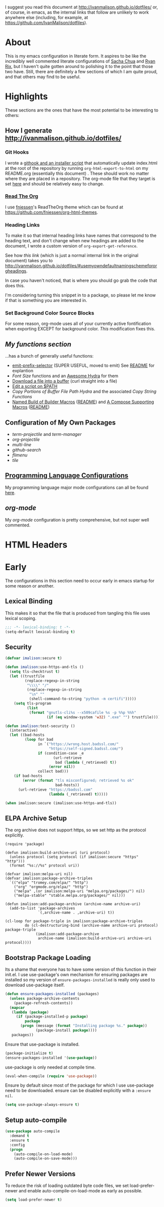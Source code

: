 # -*- mode: org; -*-
I suggest you read this document at [[http://ivanmalison.github.io/dotfiles/]] or,
of course, in emacs, as the internal links that follow are unlikely to work
anywhere else (including, for example, at https://github.com/IvanMalison/dotfiles).
* About
This is my emacs configuration in literate form. It aspires to be
like the incredibly well commented literate configurations of [[http://pages.sachachua.com/.emacs.d/Sacha.html][Sacha Chua]] and
[[http://doc.rix.si/cce/cce.html][Ryan Rix]], but I haven't quite gotten around to polishing it to the point that
those two have. Still, there are definitely a few sections of which I am quite
proud, and that others may find to be useful.
* Highlights
These sections are the ones that have the most potential to be interesting to
others:
** How I generate http://ivanmalison.github.io/dotfiles/
*** Git Hooks
I wrote a [[https://github.com/IvanMalison/dotfiles/tree/master/dotfiles/emacs.d/bin][githook and an installer script]] that automatically update index.html
at the root of the repository by running ~org-html-export-to-html~ on my
README.org (essentially this document) . These should work no matter where they
are placed in a repository. The org-mode file that they target is set [[https://github.com/IvanMalison/dotfiles/blob/16a4f6c3aadef39a45d30c15e8637b40858721ea/dotfiles/emacs.d/bin/util.sh#L4][here]] and
should be relatively easy to change.
*** [[https://github.com/fniessen/org-html-themes][Read The Org]]
I use [[https://github.com/fniessen][fniessen]]'s  ReadTheOrg theme which can be found at https://github.com/fniessen/org-html-themes.
*** Heading Links
To make it so that internal heading links have names that correspond to the
heading text, and don't change when new headings are added to the document, I
wrote a custom version of ~org-export-get-reference~.

See how [[Use my own default naming scheme for org-headings][this link]] (which is just a normal internal link in the original
document) takes you to http://ivanmalison.github.io/dotfiles/#usemyowndefaultnamingschemefororgheadings.

In case you haven't noticed, that is where you should go grab the code that does
this.

I'm considering turning this snippet in to a package, so please let me know if
that is something you are interested in.
*** Set Background Color Source Blocks
For some reason, org-mode uses all of your currently active fontification when exporting EXCEPT for background color. [[Set Background Color of Source Blocks for Export][This]] modification fixes this.
** [[Functions][My functions section]]
...has a bunch of generally useful functions:
+ [[https://github.com/IvanMalison/emit/blob/2e4d788abd68bac538acb06443179b8d5885052e/emit.el#L104][emit-prefix-selector]] (SUPER USEFUL, moved to emit) See [[https://github.com/IvanMalison/emit#prefix-selector][README]] for explantion
+ [[Font Size][Font Size]] functions and an [[fontsizehydra][Awesome Hydra]] for them
+ [[downloadfile][Download a file into a buffer]] (curl straight into a file)
+ [[editscript][Edit a script on $PATH]]
+ [[Copy/Yanking][Copy Portions of Buffer File Path Hydra]] and the associated [[Copy/Yank String Functions][Copy String Functions]]
+ [[namedbuild][Named Build of Builder Macros]] ([[https://github.com/IvanMalison/emit#named-builder][README]]) and [[composemacros][A Compose Supporting Macros]] ([[https://github.com/IvanMalison/emit#compose][README]])
** Configuration of My Own Packages
- [[term-projectile][term-projectile]] and [[term-manager][term-manager]]
- [[org-projectile][org-projectile]]
- [[multi-line][multi-line]]
- [[github-search][github-search]]
- [[flimenu][flimenu]]
- [[tile][tile]]
** [[programminglanguages][Programming Language Configurations]]
My programming language major mode configurations can all be found [[programminglanguages][here]].
** [[org][org-mode]]
My [[org][org-mode]] configuration is pretty comprehensive, but not super well commented.

* HTML Headers
#+HTML_HEAD: <link rel="stylesheet" type="text/css" href="http://www.pirilampo.org/styles/readtheorg/css/htmlize.css"/>
#+HTML_HEAD: <link rel="stylesheet" type="text/css" href="http://www.pirilampo.org/styles/readtheorg/css/readtheorg.css"/>

#+HTML_HEAD: <script src="https://ajax.googleapis.com/ajax/libs/jquery/2.1.3/jquery.min.js"></script>
#+HTML_HEAD: <script src="https://maxcdn.bootstrapcdn.com/bootstrap/3.3.4/js/bootstrap.min.js"></script>
#+HTML_HEAD: <script type="text/javascript" src="http://www.pirilampo.org/styles/lib/js/jquery.stickytableheaders.js"></script>
#+HTML_HEAD: <script type="text/javascript" src="http://www.pirilampo.org/styles/readtheorg/js/readtheorg.js"></script>
* Early
The configurations in this section need to occur early in emacs startup for some reason or another.
** Lexical Binding
This makes it so that the file that is produced from tangling this
file uses lexical scoping.
#+BEGIN_SRC emacs-lisp
;;; -*- lexical-binding: t -*-
(setq-default lexical-binding t)
#+END_SRC
** Security
#+BEGIN_SRC emacs-lisp
(defvar imalison:secure t)

(defun imalison:use-https-and-tls ()
  (setq tls-checktrust t)
  (let ((trustfile
         (replace-regexp-in-string
          "\\\\" "/"
          (replace-regexp-in-string
           "\n" ""
           (shell-command-to-string "python -m certifi")))))
    (setq tls-program
          (list
           (format "gnutls-cli%s --x509cafile %s -p %%p %%h"
                   (if (eq window-system 'w32) ".exe" "") trustfile)))))

(defun imalison:test-security ()
  (interactive)
  (let ((bad-hosts
         (loop for bad
               in `("https://wrong.host.badssl.com/"
                    "https://self-signed.badssl.com/")
               if (condition-case _e
                      (url-retrieve
                       bad (lambda (_retrieved) t))
                    (error nil))
               collect bad)))
    (if bad-hosts
        (error (format "tls misconfigured; retrieved %s ok"
                       bad-hosts))
      (url-retrieve "https://badssl.com"
                    (lambda (_retrieved) t)))))

(when imalison:secure (imalison:use-https-and-tls))
#+END_SRC
** ELPA Archive Setup
The org archive does not support https, so we set http as the protocol explicitly.
#+BEGIN_SRC emacs-lisp -n -r
(require 'package)

(defun imalison:build-archive-uri (uri protocol)
  (unless protocol (setq protocol (if imalison:secure "https" "http")))
  (format "%s://%s" protocol uri))

(defvar imalison:melpa-uri nil)
(defvar imalison:package-archive-triples
  `(("elpa" "tromey.com/elpa/" "http")
    ("org" "orgmode.org/elpa/" "http")
    ("melpa" ,(or imalison:melpa-uri "melpa.org/packages/") nil)
    ("melpa-stable" "stable.melpa.org/packages/" nil)))

(defun imalison:add-package-archive (archive-name archive-uri)
  (add-to-list 'package-archives
               `(,archive-name . ,archive-uri) t))

(cl-loop for package-triple in imalison:package-archive-triples
         do (cl-destructuring-bind (archive-name archive-uri protocol) package-triple
              (imalison:add-package-archive
               archive-name (imalison:build-archive-uri archive-uri protocol))))
#+END_SRC
** Bootstrap Package Loading
Its a shame that everyone has to have some version of this function in
their init.el. I use use-package's own mechanism for ensuring packages
are installed so my version of ~ensure-packages-installed~ is really
only used to download use-package itself.
#+BEGIN_SRC emacs-lisp
(defun ensure-packages-installed (packages)
  (unless package-archive-contents
    (package-refresh-contents))
  (mapcar
   (lambda (package)
     (if (package-installed-p package)
         package
       (progn (message (format "Installing package %s." package))
              (package-install package))))
   packages))
#+END_SRC
Ensure that use-package is installed.
#+BEGIN_SRC emacs-lisp
(package-initialize t)
(ensure-packages-installed '(use-package))
#+END_SRC
use-package is only needed at compile time.
#+BEGIN_SRC emacs-lisp
(eval-when-compile (require 'use-package))
#+END_SRC
Ensure by default since most of the package for which I use use-package need to be downloaded. ensure can be disabled explicitly with a ~:ensure nil~.
#+BEGIN_SRC emacs-lisp
(setq use-package-always-ensure t)
#+END_SRC
** Setup auto-compile
#+BEGIN_SRC emacs-lisp
(use-package auto-compile
  :demand t
  :ensure t
  :config
  (progn
    (auto-compile-on-load-mode)
    (auto-compile-on-save-mode)))
#+END_SRC
** Prefer Newer Versions
To reduce the risk of loading outdated byte code files, we set
load-prefer-newer and enable auto-compile-on-load-mode as early as
possible.
#+BEGIN_SRC emacs-lisp
(setq load-prefer-newer t)
#+END_SRC
** Custom Files
The default value of ~custom-file~ is just the current user's ~.emacs.d/init.el~
file. Emacs will add content to ~custom-file~ whenever a variable is customized
or marked as safe. When init.el is version controlled, it is quite annoying to
have random machine-generated variable settings amended to it because those
changes are often not worth keeping permanently, so we set a different custom
file here to avoid this situation.

custom-before.el is loaded before the  rest of init.el, while custom-after.el is
loaded afterwards. this-machine.el has customizations  that should only apply to
the current machine.  custom-before and custom-after are  not version controlled
in the dotfiles repo but they are shared across machines elsewhere.
#+BEGIN_SRC emacs-lisp
(defvar machine-custom "~/.emacs.d/this-machine.el")
(defvar custom-after-file "~/.emacs.d/custom-after.el")
(setq custom-file "~/.emacs.d/custom-before.el")
(when (file-exists-p custom-file) (load custom-file))
#+END_SRC
** emit
*** TODO this needs to be done better, but it works for now
    :LOGBOOK:
    - State "TODO"       from "TODO"       [2016-09-13 Tue 17:49]
    :END:
#+BEGIN_SRC emacs-lisp
(when (file-exists-p "~/.emacs.d/load.d/emit.el")
  (load "~/.emacs.d/load.d/emit.el"))
#+END_SRC
** Benchmarking
This appears here so that it can accurately benchmark as much of
startup as possible.
#+BEGIN_SRC emacs-lisp
(defvar imalison:do-benchmark)
(use-package benchmark-init
  :if (bound-and-true-p imalison:do-benchmark)
  :demand t)
#+END_SRC
** GUI Disables
Death to any gui elements in emacs! Do this EARLY so that emacs
doesn't redisplay in a way that is visually unpleasant on startup a
bunch of times.
#+BEGIN_SRC emacs-lisp
(when (fboundp 'menu-bar-mode) (menu-bar-mode -1))
(when (fboundp 'tool-bar-mode) (tool-bar-mode -1))
(when (fboundp 'scroll-bar-mode) (scroll-bar-mode -1))
#+END_SRC
Tooltips are annoying:
#+BEGIN_SRC emacs-lisp
(if (fboundp 'tooltip-mode) (tooltip-mode -1) (setq tooltip-use-echo-area t))'
#+END_SRC
** Byte-Compiler
These definitions silence the byte-compiler.
#+BEGIN_SRC emacs-lisp
(defvar grep-find-ignored-directories nil)
(defvar grep-find-ignored-files nil)
(defvar ido-context-switch-command nil)
(defvar ido-cur-item nil)
(defvar ido-cur-list nil)
(defvar ido-default-item nil)
(defvar inherit-input-method nil)
(defvar oauth--token-data nil)
(defvar tls-checktrust nil)
(defvar tls-program nil)
(defvar url-callback-arguments nil)
(defvar url-callback-function nil)
(defvar url-http-extra-headers nil)
#+END_SRC

#+BEGIN_SRC emacs-lisp
;; This variable doesn't exist in old versions of org-mode
(defvar org-show-context-detail)
#+END_SRC
** exec-path-from-shell
Sets environment variables by starting a shell.
#+BEGIN_SRC emacs-lisp
(use-package exec-path-from-shell
  :config
  (progn
    ;; For debugging
    (when nil
      (message "path: %s, setup: %s" (getenv "PATH")
               (getenv "ENVIRONMENT_SETUP_DONE"))
      (setq exec-path-from-shell-debug t))
    (setq exec-path-from-shell-arguments (list "-l"))
    (setq exec-path-from-shell-check-startup-files nil)
    (add-to-list 'exec-path-from-shell-variables "SHELL")
    (add-to-list 'exec-path-from-shell-variables "GOPATH")
    (add-to-list 'exec-path-from-shell-variables "ENVIRONMENT_SETUP_DONE")
    (add-to-list 'exec-path-from-shell-variables "PYTHONPATH")
    (exec-path-from-shell-initialize)))
#+END_SRC
** noflet
#+BEGIN_SRC emacs-lisp
(use-package noflet
  :demand t)
#+END_SRC
** Non-Forking Shell Command To String
Emacs' built in ~shell-command-to-string~ function has the downside that it
forks a new shell process every time it is executed. This means that any shell
startup cost is incurred when this function is called.

The following implementation uses eshell's ~executable-find~ to find the
binary (which is the only reason ~shell-comand-to-string~ is typically used
anyway), but it avoids incurring any shell-startup cost.

This was originally inspired by [[https://github.com/bbatsov/projectile/issues/1044][this issue]].
#+BEGIN_SRC emacs-lisp
(defun imalison:call-process-to-string (program &rest args)
  (with-temp-buffer
    (apply 'call-process program nil (current-buffer) nil args)
    (buffer-string)))

(defun imalison:get-call-process-args-from-shell-command (command)
  (cl-destructuring-bind
      (the-command . args) (split-string command " ")
    (let ((binary-path (executable-find the-command)))
      (when binary-path
        (cons binary-path args)))))

(defun imalison:shell-command-to-string (command)
  (let ((call-process-args
         (imalison:get-call-process-args-from-shell-command command)))
    (if call-process-args
        (apply 'imalison:call-process-to-string call-process-args)
      (shell-command-to-string command))))
#+END_SRC
This makes it so that we always try to call-process instead of shell-command-to-sting. It may cause undesireable behavior.
#+BEGIN_SRC emacs-lisp
(defun imalison:try-call-process (command)
  (let ((call-process-args
         (imalison:get-call-process-args-from-shell-command command)))
    (if call-process-args
        (apply 'imalison:call-process-to-string call-process-args))))
#+END_SRC

This had to be disabled because it was causing a bunch of issues with projectile.
#+BEGIN_SRC emacs-lisp :tangle no
(advice-add 'shell-command-to-string :before-until 'imalison:try-call-process)
#+END_SRC

This solution only applies it to projectile-find-file
#+BEGIN_SRC emacs-lisp

(defun imalison:call-with-quick-shell-command (fn &rest args)
  (noflet ((shell-command-to-string (&rest args)
                                    (or (apply 'imalison:try-call-process args) (apply this-fn args))))
    (apply fn args)))

(advice-add 'projectile-find-file :around 'imalison:call-with-quick-shell-command)
#+END_SRC
** Set EMACS environment variable
Emacs cask seems to depend on the EMACS environment variable being set to the
binary path of emacs. I found the method for getting the path to the emacs
executable [[http://emacs.stackexchange.com/questions/6010/can-emacs-detect-the-path-of-its-executable][here]].
#+BEGIN_SRC emacs-lisp
(setenv "EMACS"
        (file-truename (expand-file-name invocation-name invocation-directory)))
#+END_SRC

Update: It turns out that it is term-exec-1 that is causing this environment
variable to be set to something strange. When I tried to disable it, it seemed
to cause issues. Oh well...
* Functions
** Join Paths
Works in the same way as os.path.join in python
#+BEGIN_SRC emacs-lisp
(defun imalison:join-paths (root &rest dirs)
  (let ((result root))
    (cl-loop for dir in dirs do
             (setq result (concat (file-name-as-directory result) dir)))
    result))
#+END_SRC
** Variables
#+BEGIN_SRC emacs-lisp
(defvar imalison:projects-directory
  (imalison:join-paths (substitute-in-file-name "$HOME") "Projects"))

(defvar imalison:gpg-key)
#+END_SRC
** Use Package Wrapper With Local Load Path Support
#+BEGIN_SRC emacs-lisp
(put 'imalison:use-package 'lisp-indent-function 'defun)
(put 'imalison:use-package* 'lisp-indent-function 'defun)

(defmacro imalison:use-package* (package target-directory &rest forms)
  (let* ((actual-target (if (file-exists-p target-directory)
                            target-directory
                          (let ((in-projects (imalison:join-paths imalison:projects-directory
                                                                  target-directory)))
                            (when (file-exists-p in-projects)
                              in-projects))))
         (additional-forms
          (when actual-target
            (list
             :load-path actual-target
             :ensure nil))))
    `(use-package ,package
       ,@additional-forms ,@forms)))

(defmacro imalison:use-package (package &rest forms)
  `(imalison:use-package* ,package ,(symbol-name package) ,@forms))
#+END_SRC
** Required Packages
The packages in this section provide no functionality on their own,
but provide support for writing custom elisp.
*** s
#+BEGIN_SRC emacs-lisp
(use-package s :demand t)
#+END_SRC
*** dash
#+BEGIN_SRC emacs-lisp
(use-package dash
  :config
  (progn
    (dash-enable-font-lock)))
#+END_SRC
*** gh
#+BEGIN_SRC emacs-lisp
(imalison:use-package* gh "gh.el"
  :demand t)
#+END_SRC
*** shut-up
#+BEGIN_SRC emacs-lisp
(use-package shut-up
  :config
  (defun imalison:shut-up-around (function &rest args)
    (shut-up (apply function args))))
#+END_SRC
*** pcache
#+BEGIN_SRC emacs-lisp
(use-package pcache
  :demand t)
#+END_SRC
*** parse-csv
#+BEGIN_SRC emacs-lisp
(use-package parse-csv
  :demand t)
#+END_SRC
*** emit
This is disabled for now until I figure out what to do with emit.
#+BEGIN_SRC emacs-lisp
(imalison:use-package emit
  :disabled t
  :demand t)
(require 'emit)
#+END_SRC
*** request
#+BEGIN_SRC emacs-lisp
(use-package request)
#+END_SRC
** Named Build
<<namedbuild>>
imalison:named-build provides a way to invoke a macro in such a way
that the lambda that it produces is given a name.
#+BEGIN_SRC emacs-lisp
(defmacro imalison:named-build (name builder &rest args)
  `(defalias (quote ,name) (,builder ,@args)))
(put 'imalison:named-build 'lisp-indent-function 1)
#+END_SRC
~imalison:named-builder-builder~ builds a macro from another macro
that builds lambda functions. The arguments to the macro that results
are exactly the same as those of the original macro, except that the
first argument of the new macro is used to name the lambda produced by
the original macro (which is passed as the second argument to
~imalison:named-builder-builder~).
#+BEGIN_SRC emacs-lisp
(defmacro imalison:named-builder-builder (named-builder-name builder-name)
  `(progn
       (defmacro ,named-builder-name (function-name &rest args)
         (cons 'imalison:named-build
               (cons function-name
                     (cons (quote ,builder-name) args))))
       (put (quote ,named-builder-name) 'lisp-indent-function 1)))
#+END_SRC
~imalison:named-builder~ runs ~imalison:named-builder-builder~ with the
convention that original macro to modify is the concatenation of the
new macro name and the -fn suffix.
#+BEGIN_SRC emacs-lisp
(defmacro imalison:named-builder (name)
  `(imalison:named-builder-builder
    ,name ,(intern (concat (symbol-name name) "-fn"))))
#+END_SRC
** Emacs Version Predicate
#+BEGIN_SRC emacs-lisp
(defmacro imalison:emacs-version-predicate-fn (major-version minor-version)
  `(lambda ()
     (or (> emacs-major-version ,major-version)
         (and (>= emacs-major-version ,major-version)
              (>= emacs-minor-version ,minor-version)))))

(defun imalison:check-emacs-version (major-version minor-version)
  (funcall (imalison:emacs-version-predicate-fn major-version minor-version)))

(imalison:named-builder imalison:emacs-version-predicate)
#+END_SRC
** Compose Functions
*** A version supporting macros
<<composemacros>>
#+BEGIN_SRC emacs-lisp
(defun imalison:help-function-arglist (fn)
  (let ((result (help-function-arglist fn)))
    (if (eq result t) '(&rest args) result)))

(defmacro imalison:compose-fn (&rest funcs)
  (let* ((last-function (car (last funcs)))
         (arguments (imalison:help-function-arglist last-function))
         (call-arguments (delq '&optional arguments)))
    ;; When we have an &rest arguments there is no point in taking any
    ;; of the arguments by name, so we simply pass them all as an
    ;; argument list. See the comment below to understand how this
    ;; impacts the evaluation of the last function.
    (when (memq '&rest arguments)
      (setq arguments '(&rest args))
      (setq call-arguments '(args)))
    `(imalison:compose-argspec ,arguments ,call-arguments ,@funcs)))

(defmacro imalison:compose-argspec (arguments call-arguments &rest funcs)
  "Build a new function with NAME that is the composition of FUNCS."
  `(lambda ,arguments
     (imalison:compose-helper ,funcs ,call-arguments)))

(defmacro imalison:compose-helper (funcs arguments)
  "Builds funcalls of FUNCS applied to the arg."
  (if (equal (length funcs) 1)
      (let ((last-function (car funcs)))
        ;; This hideous clause is here because it is the only way to
        ;; handle functions that take &rest args.
        (when (memq '&rest (imalison:help-function-arglist last-function))
          (setq last-function (apply-partially 'apply last-function)))
        `(,last-function ,@arguments))
    `(,(car funcs)
      (imalison:compose-helper ,(cdr funcs) ,arguments))))

(defmacro imalison:compose-macro-fn (&rest args)
  `(cons 'macro (imalison:compose-fn ,@args)))

(imalison:named-builder imalison:compose)
(imalison:named-builder imalison:compose-macro)
#+END_SRC
*** Arbitrary arguments at every step
#+BEGIN_SRC emacs-lisp
(defun imalison:make-list (thing)
  (if (listp thing)
      thing
    (list thing)))

(defmacro imalison:compose-with-apply (&rest funcs)
  "Build a new function with NAME that is the composition of FUNCS."
  `(lambda (&rest args)
     (imalison:compose-with-apply-helper ,funcs)))

(defmacro imalison:compose-with-apply-helper (funcs)
  "Builds funcalls of FUNCS applied to the arg."
  (if (equal (length funcs) 0)
      (quote args)
    `(apply ,(car funcs)
            (imalison:make-list (imalison:compose-with-apply-helper ,(cdr funcs))))))
#+END_SRC
*** Simpler unary version
#+BEGIN_SRC emacs-lisp
(defmacro imalison:compose-unary (&rest funcs)
  "Build a new function with NAME that is the composition of FUNCS."
  `(lambda (arg)
     (imalison:compose-helper-unary ,funcs)))

(defmacro imalison:compose-helper-unary (funcs)
  "Builds funcalls of FUNCS applied to the arg."
  (if (equal (length funcs) 0)
      'arg
    `(funcall ,(car funcs) (imalison:compose-helper-unary ,(cdr funcs)))))
#+END_SRC
** With Advice
Taken from [[http://emacs.stackexchange.com/questions/16490/emacs-let-bound-advice][here]].
#+BEGIN_SRC emacs-lisp
(defmacro imalison:with-advice (args &rest body)
  (declare (indent 1))
  (let ((fun-name (car args))
        (advice   (cadr args))
        (orig-sym (make-symbol "orig")))
    `(cl-letf* ((,orig-sym  (symbol-function ',fun-name))
                ((symbol-function ',fun-name)
                 (lambda (&rest args)
                   (apply ,advice ,orig-sym args))))
       ,@body)))
#+END_SRC
** Make Interactive
#+BEGIN_SRC emacs-lisp
(defmacro imalison:make-interactive-fn (function)
  `(lambda (&rest args)
     (interactive)
     (apply ,function args)))

(imalison:named-builder imalison:make-interactive)
#+END_SRC
** Advice Add Around Builder
For composing functions with an apply so that they can be used with
the ~:around~ keyword of advice-add.
#+BEGIN_SRC emacs-lisp
(defmacro imalison:advice-add-around-builder-fn (&rest functions)
  `(imalison:compose-argspec
    (function &rest args) (function args) ,@functions apply))

(imalison:named-builder imalison:advice-add-around-builder)
#+END_SRC
*** Kill New
#+BEGIN_SRC emacs-lisp
(imalison:advice-add-around-builder imalison:kill-new-around kill-new)
#+END_SRC
** Let Around
#+BEGIN_SRC emacs-lisp
(defmacro imalison:let-around-fn (orig-func &rest forms)
  (let* ((orig-interactive-form (interactive-form orig-func))
         (docstring-form (format "Call `%s' with bindings: %s." orig-func forms))
         (additional-forms (list docstring-form)))
    (when orig-interactive-form
      (nconc additional-forms (list orig-interactive-form)))
    `(lambda (&rest args)
       ,@additional-forms
       (let ,forms
         (apply (quote ,orig-func) args)))))

(imalison:named-builder imalison:let-around)
#+END_SRC
** Let Around Advice
#+BEGIN_SRC emacs-lisp
(defmacro imalison:let-advise-around-fn (&rest forms)
  `(lambda (orig-func &rest args)
     (let ,forms
       (apply orig-func args))))

(imalison:named-builder imalison:let-advise-around)
#+END_SRC
** Let Advise
#+BEGIN_SRC emacs-lisp
(defmacro imalison:let-advise (advised-function &rest forms)
  (let ((advice-fn-name (imalison:concat-symbols
                         "around-advice-" advised-function)))
    `(progn
       (imalison:let-advise-around ,advice-fn-name ,@forms)
       (advice-add (quote ,advised-function) :around (quote ,advice-fn-name)))))
(put 'imalison:let-advise 'lisp-indent-function 1)
#+END_SRC
** Compose Around Builder
For composing functions with an apply so that they can be used with the ~:around~ keyword of advice-add.
#+BEGIN_SRC emacs-lisp
;; TODO/XXX: Isn't this just apply? why doesn't apply work here
(defun imalison:around-identity (fn &rest args)
  (apply fn args))

(defmacro imalison:compose-around-builder-fn (&rest functions)
  `(imalison:compose-fn ,@functions imalison:around-identity))

(imalison:named-builder imalison:compose-around-builder)
#+END_SRC
** Measure Time
#+BEGIN_SRC emacs-lisp
(defmacro imalison:measure-time (&rest body)
  "Measure and return the running time of the code block."
  (declare (indent defun))
  (let ((start (make-symbol "start")))
    `(let ((,start (float-time)))
       ,@body
       (- (float-time) ,start))))
#+END_SRC
** Add Files to ~org-agenda-files~
#+BEGIN_SRC emacs-lisp
(defun imalison:add-to-org-agenda-files (incoming-files)
  (setq org-agenda-files
        (delete-dups
         (cl-loop for filepath in (append org-agenda-files incoming-files)
                  when (and filepath (file-exists-p (file-truename filepath)))
                  collect (file-truename filepath)))))
#+END_SRC
** Get String From File
#+BEGIN_SRC emacs-lisp
(defun imalison:get-string-from-file (file-path)
  "Return file-path's file content."
  (with-temp-buffer
    (insert-file-contents file-path)
    (buffer-string)))
#+END_SRC
** Get Current Location
#+BEGIN_SRC emacs-lisp
(defun imalison:get-lat-long ()
  (condition-case _ex
      (mapcar 'string-to-number (s-split "," (s-trim (shell-command-to-string
                                                      "whereami"))))
    (error (list 37.7879312624533 -122.402388853402))))
#+END_SRC
** Haversine distance
#+BEGIN_SRC emacs-lisp
(defun imalison:sin2 (p)
  (let ((sin-p (sin p)))
    (* sin-p sin-p) ))

(defun imalison:haversine-distance
    (left-lat-long right-lat-long &optional radius)
  ;; Default to earth radius in km
  (unless radius (setq radius 6378.1))
  (interactive)
  (cl-destructuring-bind (left-lat left-long) left-lat-long
    (cl-destructuring-bind (right-lat right-long) right-lat-long
      (let ((l1 (degrees-to-radians left-lat))
            (f1 (degrees-to-radians left-long))
            (l2 (degrees-to-radians right-lat))
            (f2 (degrees-to-radians right-long)) )
        (* 2 radius
           (asin
            (sqrt
             (+ (imalison:sin2 (/ (- f2 f1) 2))
                (* (cos f2) (cos f1) (imalison:sin2 (/ (- l2 l1) 2))) ))))))))
#+END_SRC
** Font Size
This was taken from [[http://emacs.stackexchange.com/questions/7583/transiently-adjust-text-size-in-mode-line-and-minibuffer][here]] but it has diverged significantly from the original.
#+BEGIN_SRC emacs-lisp
(defvar imalison:default-font-size-pt
      (cond ((eq system-type 'darwin) 120)
            ((eq system-type 'gnu/linux) 105)))

(defvar imalison:huge-font-size 280)

(defun imalison:current-font-size ()
  (plist-get (custom-face-attributes-get 'default nil) :height))

(defun imalison:set-font-size (size)
  (interactive (list (string-to-number (read-string "Enter a font size: "))))
  (set-face-attribute 'default nil :height size))

(defun imalison:set-huge-font-size ()
  (interactive)
  (imalison:set-font-size imalison:huge-font-size))

(cl-defun imalison:modify-font-size (&optional (arg 10))
  (interactive "p")
  (imalison:set-font-size (+ (imalison:current-font-size) arg)))

(defun imalison:font-size-incr ()
  (interactive)
  (imalison:modify-font-size +10))

(defun imalison:font-size-decr ()
  (interactive)
  (imalison:modify-font-size -10))

(defun imalison:font-size-reset ()
  (interactive)
  (imalison:set-font-size imalison:default-font-size-pt))
#+END_SRC
** Message Result Builder
This macro is useful when writing emacs-lisp. It creates a new interactive command that shows you the result of evaluating a function, with optionally provided arguments.
#+BEGIN_SRC emacs-lisp
(defmacro imalison:message-result-builder (new-function-name function-to-call &rest args)
  `(defun ,new-function-name ()
     (interactive)
     (message "%s" (apply (quote ,function-to-call) (list ,@args)))))
#+END_SRC
This interactive functions allows the user the select a function to invoke using a freshly minted imalison:message-result-builder
#+BEGIN_SRC emacs-lisp
(defun imalison:message-result-builder-runtime (function &rest args)
  (lambda ()
    (interactive)
    (message "%s" (apply function-to-call args))))

(defun imalison:message-function-result (function)
  (interactive (find-function-read))
  (message "%s" (funcall function)))
#+END_SRC
** Custom ~shell-command-on-region~
#+BEGIN_SRC emacs-lisp
(defun imalison:copy-shell-command-on-region (start end command)
  (interactive (list (region-beginning) (region-end)
                     (read-shell-command "Shell command on region: ")))
  (let ((original-buffer (current-buffer)))
    (with-temp-buffer
      (let ((temp-buffer (current-buffer)))
        (with-current-buffer original-buffer
          (shell-command-on-region start end command temp-buffer))
        (let ((min (point-min))
              (max (point-max)))
          (kill-ring-save min max)
          (buffer-substring min max))))))

(defun imalison:shell-command-on-region-replace (start end command)
  (interactive (list (region-beginning) (region-end)
                     (read-shell-command "Shell command on region: ")))
  (shell-command-on-region start end command nil t))

(emit-prefix-selector imalison:shell-command-on-region
  imalison:copy-shell-command-on-region
  imalison:shell-command-on-region-replace)
#+END_SRC
** Copy/Yank String Functions
A macro for composing functions together to build an interactive command to copy a string to the kill ring.
#+BEGIN_SRC emacs-lisp
(defmacro imalison:compose-copy-builder-fn (&rest funcs)
  `(imalison:make-interactive-fn
    (imalison:compose-fn kill-new ,@funcs)))

(imalison:named-builder imalison:compose-copy-builder)
#+END_SRC
*** Copy portions of the buffer file name
#+BEGIN_SRC emacs-lisp
(defmacro imalison:copy-buffer-file-path-builder (&rest args)
  `(imalison:compose-copy-builder ,@args buffer-file-name))

(imalison:copy-buffer-file-path-builder imalison:copy-buffer-file-path-full)
(imalison:copy-buffer-file-path-builder imalison:copy-buffer-file-name
                                        file-name-nondirectory)
(imalison:copy-buffer-file-path-builder imalison:copy-buffer-file-path
                                        car
                                        projectile-make-relative-to-root
                                        list)
#+END_SRC
*** Copy the current branch using magit
#+BEGIN_SRC emacs-lisp
(imalison:compose-copy-builder imalison:copy-current-git-branch
                               magit-get-current-branch)
#+END_SRC
*** Copy the current buffer name
#+BEGIN_SRC emacs-lisp
(imalison:compose-copy-builder imalison:copy-current-buffer-name
  buffer-name)
#+END_SRC
** Named Compile
#+BEGIN_SRC emacs-lisp
(defun imalison:named-compile (command)
  (interactive
   (list
    (let ((command (eval compile-command)))
      (if (or compilation-read-command current-prefix-arg)
          (compilation-read-command command)
        command))))
  (compilation-start command nil (lambda (&rest args)
                                   (format "*compilation %s*" command))))

#+END_SRC
** Replace Escape Sequences
#+BEGIN_SRC emacs-lisp
(defun imalison:replace-escape-sequences ()
  (interactive)
  (shut-up
    (let* ((delimited (and transient-mark-mode mark-active))
           (beg (when delimited (region-beginning)))
           (end (when delimited (region-end))))
      (save-excursion
        (perform-replace "\\t" "    " nil nil delimited nil nil beg end nil))
      (save-excursion
        (perform-replace "\\n" "\n" nil nil delimited nil nil beg end nil)))))
#+END_SRC
** Download a File Into a Buffer
<<downloadfile>>
#+BEGIN_SRC emacs-lisp
(defun imalison:download-to-buffer (uri)
  (interactive (list (read-string "Enter uri: ")))
  (request uri
           :parser 'buffer-string
           :success (cl-function
                     (lambda (&key data &allow-other-keys)
                       (let ((created-buffer (get-buffer-create uri)))
                         (with-current-buffer created-buffer
                           (insert data))
                         (switch-to-buffer created-buffer))))))
#+END_SRC
** Concat With Symbols
#+BEGIN_SRC emacs-lisp
(defun imalison:maybe-symbol-name (arg)
  (if (symbolp arg)
      (symbol-name arg)
    arg))

(defun imalison:concat-symbols (&rest args)
  (intern (mapconcat 'imalison:maybe-symbol-name args "")))
#+END_SRC
** Edit a script on PATH
<<editscript>> Note that you'll need to make sure that emacs properly inherits
the path variable for this work. Check out my [[exec-path-from-shell][exec-path-from-shell]] config for
details.
#+BEGIN_SRC emacs-lisp
(defun imalison:get-executables-at-path (filepath)
  (when (and (file-exists-p filepath) (f-directory? filepath))
    (--filter (let ((fullpath (imalison:join-paths filepath it)))
                (and (file-executable-p fullpath)
                     (not (f-directory? fullpath))))
              (directory-files filepath))))

(defun imalison:get-executables-on-path ()
  (mapcan 'imalison:get-executables-at-path (eshell-parse-colon-path (getenv "PATH"))))

(defun imalison:edit-script ()
  (interactive)
  (find-file (executable-find
              (ido-completing-read "Select a script to edit: "
                                   (imalison:get-executables-on-path)))))
#+END_SRC
** Toggle lexical binding in the current buffer
#+BEGIN_SRC emacs-lisp
(defun imalison:toggle-lexical-binding ()
  (interactive)
  (let ((new-binding (not lexical-binding)))
    (message "Setting lexical-binding to: %s" new-binding)
    (setq lexical-binding new-binding)))
#+END_SRC
** Sync kill ring with copyq
#+BEGIN_SRC emacs-lisp
(defun imalison:copyq-get (i)
  (imalison:shell-command-to-string (format "copyq eval read(%s)" i)))

(defun imalison:copyq-sync ()
  (interactive)
  (let ((missing-items (cl-loop for i from 0 to (string-to-number
                         (imalison:shell-command-to-string "copyq eval size()"))
         for item = (imalison:copyq-get i)
         when (not (member item kill-ring))
         collect item)))
    (setq kill-ring (nconc kill-ring missing-items))))

(when (executable-find "copyq")
 (run-with-idle-timer 10 nil 'imalison:copyq-sync))
#+END_SRC
** helm-zsh-history
This was stolen from https://github.com/jwiegley/dot-emacs
#+BEGIN_SRC emacs-lisp
(defvar helm-c-source-zsh-history
  '((name . "Zsh History")
    (candidates . helm-c-zsh-history-set-candidates)
    (action . (("Execute Command" . helm-c-zsh-history-action)))
    (volatile)
    (requires-pattern . 3)
    (delayed)))

(defun helm-c-zsh-history-set-candidates (&optional request-prefix)
  (let ((pattern (replace-regexp-in-string
                  " " ".*"
                  (or (and request-prefix
                           (concat request-prefix
                                   " " helm-pattern))
                      helm-pattern))))
    (with-current-buffer (find-file-noselect "~/.zsh_history" t t)
      (auto-revert-mode -1)
      (goto-char (point-max))
      (loop for pos = (re-search-backward pattern nil t)
            while pos
            collect (replace-regexp-in-string
                     "\\`:.+?;" ""
                     (buffer-substring (line-beginning-position)
                                       (line-end-position)))))))

(defun helm-c-zsh-history-action (candidate)
  (imalison:named-compile candidate))

(defun helm-command-from-zsh ()
  (interactive)
  (require 'helm)
  (helm-other-buffer 'helm-c-source-zsh-history "*helm zsh history*"))
#+END_SRC
*** Use projectile as default directory
#+BEGIN_SRC emacs-lisp
(imalison:let-around imalison:projectile-helm-command-from-zsh helm-command-from-zsh
                     (default-directory (projectile-project-root)))
#+END_SRC
** Other
The stuff in this section is pretty crusty. I don't think its used anywhere, but
I keep it around just in case I need it.
#+BEGIN_SRC emacs-lisp
(defun random-choice (choices)
  (nth (random (length choices)) choices))

(defun display-prefix (arg)
  "Display the value of the raw prefix arg."
  (interactive "p")
  (message "%s" arg))

(defun imalison:uuid ()
  (interactive)
  (s-replace "\n" "" (shell-command-to-string "uuid")))

(defun imalison:disable-linum-mode ()
  (linum-mode 0))

(defun imalison:disable-smartparens-mode ()
  (smartparens-mode 0))

(defun imalison:insert-uuid ()
  (interactive)
  (insert (imalison:uuid)))

(defun imalison:compare-int-list (a b)
  (when (and a b)
    (cond ((> (car a) (car b)) 1)
          ((< (car a) (car b)) -1)
          (t (imalison:compare-int-list (cdr a) (cdr b))))))

(defun get-date-created-from-agenda-entry (agenda-entry)
  (org-time-string-to-time
   (org-entry-get (get-text-property 1 'org-marker agenda-entry) "CREATED")))

(defmacro defvar-setq (name value)
  `(if (boundp (quote ,name))
       (setq ,name ,value)
     (defvar ,name ,value)))

(defun eval-region-or-last-sexp ()
  (interactive)
  (if (region-active-p) (call-interactively 'eval-region)
    (call-interactively 'eval-last-sexp)))

(defun undo-redo (&optional arg)
  (interactive "P")
  (if arg (undo-tree-redo) (undo-tree-undo)))

(defun up-list-region ()
  (interactive)
  (up-list) (set-mark-command nil) (backward-sexp))

(defun up-list-back ()
  (interactive)
  (up-list) (backward-sexp))

(defun frame-exists ()
  (cl-find-if
   (lambda (frame)
     (assoc 'display (frame-parameters frame))) (frame-list)))

(defun make-frame-if-none-exists ()
  (let* ((existing-frame (frame-exists)))
    (if existing-frame
        existing-frame
      (make-frame-on-display (getenv "DISPLAY")))))

(defun make-frame-if-none-exists-and-focus ()
  (make-frame-visible (select-frame (make-frame-if-none-exists))))

(defun notification-center (title message)
  (cl-flet ((encfn (s) (encode-coding-string s (keyboard-coding-system))))
    (shell-command
     (format "osascript -e 'display notification \"%s\" with title \"%s\"'"
             (encfn message) (encfn title)))))

(defun growl-notify (title message)
  (shell-command (format "grownotify -t %s -m %s" title message)))

(defun notify-send (title message)
  (shell-command (format "notify-send -u critical %s %s" title message)))

(defvar notify-function
  (cond ((eq system-type 'darwin) 'notification-center)
        ((eq system-type 'gnu/linux) 'notify-send)))
#+END_SRC

#+BEGIN_SRC emacs-lisp
(emit-prefix-selector imalison:mark-ring
  helm-mark-ring
  helm-global-mark-ring)
#+END_SRC
** Keyboard Macros
*** For editing literate config
**** extract-current-sexp-to-src-block
 This keyboard macro extracts the current sexp to an emacs-lisp source block of its own
 #+BEGIN_SRC emacs-lisp
(fset 'extract-current-sexp-to-src-block
      [?\C-a return ?\C-p ?# ?+ ?E ?N ?D ?_ ?S ?R ?C return ?# ?+ ?B ?E ?G ?I ?N ?_ ?S ?R ?C ?  ?e ?m ?a ?c ?s ?- ?l ?i ?s ?p ?\C-a ?\C-p ?\C-  ?\C-n ?\C-e ?\M-w ?\C-n ?\C-a ?\C-\M-f return ?\C-y])

 #+END_SRC
**** name-source-block-for-use-package-name
 #+BEGIN_SRC emacs-lisp
(fset 'name-source-block-for-use-package-name
      [?\C-c ?\' ?\M-< ?\C-s ?u ?s ?e ?- ?p ?a ?c ?k return ?\C-\M-f ?\C-f ?\C-  ?\C-\M-f ?\M-w ?\C-c ?\' ?\C-r ?B ?E ?G ?I ?N return ?\C-a ?\C-p ?\C-e return ?* ?  ?\C-y])
 #+END_SRC
**** extract-and-name-use-package-block
 #+BEGIN_SRC emacs-lisp
(fset 'extract-and-name-use-package-block
      [?\C-a return ?\C-p ?# ?+ ?E ?N ?D ?_ ?S ?R ?C return ?# ?+ ?B ?E ?G ?I ?N ?_ ?S ?R ?C ?  ?e ?m ?a ?c ?s ?- ?l ?i ?s ?p ?\C-a ?\C-p ?\C-  ?\C-n ?\C-e ?\M-w ?\C-n ?\C-a ?\C-\M-f return ?\C-y ?\C-p ?\C-p ?\C-c ?\' ?\M-< ?\C-s ?u ?s ?e ?- ?p ?a ?c ?k return ?\C-\M-f ?\C-f ?\C-  ?\C-\M-f ?\M-w ?\C-c ?\' ?\C-r ?B ?E ?G ?I ?N return ?\C-a ?\C-p ?\C-e return ?* ?  ?\C-y])
 #+END_SRC
* General
** User Info
#+BEGIN_SRC emacs-lisp
(setq user-full-name
      (replace-regexp-in-string "\n$" "" (shell-command-to-string
                                          "git config --get user.name")))
(setq user-mail-address
      (replace-regexp-in-string "\n$" "" (shell-command-to-string
                                          "git config --get user.email")))
#+END_SRC
** Sane Defaults
#+BEGIN_SRC emacs-lisp -n -r
(global-auto-revert-mode)
(show-paren-mode 1)
(setq reb-re-syntax 'string)
(setq ad-redefinition-action 'accept)              (ref:ad-redefinition-action)
(setq-default find-file-visit-truename t)
(setq large-file-warning-threshold (* 25 1024 1024))
(setq line-move-visual t)
(setq require-final-newline t)
#+END_SRC
[[(ad-redefinition-action)][This]] is set because [[(y-or-n-p-only)][this alias]] causes annoying messaging at startup.
** Line Numbers
#+BEGIN_SRC emacs-lisp
(line-number-mode t)
(column-number-mode t)
#+END_SRC
Linum can be really slow on large files so it does not make sense to
have it on by default. Its probably safe to turn it on when in a
programming mode.
#+BEGIN_SRC emacs-lisp
(global-linum-mode -1)
(add-hook 'prog-mode-hook (lambda () (linum-mode t)))
#+END_SRC
** Backups
*** Put them all in one directory
#+BEGIN_SRC emacs-lisp
(defconst emacs-tmp-dir
  (format "%s/%s%s/" temporary-file-directory "emacs" (user-uid)))
(setq backup-directory-alist `((".*" . ,emacs-tmp-dir)))
(setq auto-save-file-name-transforms `((".*" ,emacs-tmp-dir t)))
(setq auto-save-list-file-prefix emacs-tmp-dir)
#+END_SRC
*** Completely disable backups
#+BEGIN_SRC emacs-lisp
(setq backup-inhibited t)
(setq make-backup-files nil)
(setq auto-save-default nil)
#+END_SRC
** Prompts
*** No popup frames
#+BEGIN_SRC emacs-lisp
(setq ns-pop-up-frames nil)
(setq pop-up-frames nil)
#+END_SRC
*** boolean (yes-or-no)
#+BEGIN_SRC emacs-lisp -n -r
(defadvice yes-or-no-p (around prevent-dialog activate)
  "Prevent yes-or-no-p from activating a dialog"
  (let ((use-dialog-box nil))
    ad-do-it))

(defadvice y-or-n-p (around prevent-dialog-yorn activate)
  "Prevent y-or-n-p from activating a dialog"
  (let ((use-dialog-box nil))
    ad-do-it))

(defalias 'yes-or-no-p 'y-or-n-p)                           (ref:y-or-n-p-only)
#+END_SRC
*** No dialog boxes
#+BEGIN_SRC emacs-lisp
(setq use-dialog-box nil)
#+END_SRC
** Splitting
#+BEGIN_SRC emacs-lisp
(defun split-horizontally-for-temp-buffers () (split-window-horizontally))
(add-hook 'temp-buffer-setup-hook 'split-horizontally-for-temp-buffers)
(setq split-height-threshold nil)
(setq split-width-threshold 160)
#+END_SRC
** Buffer Display
*** ewmctrl
#+BEGIN_SRC emacs-lisp
(use-package ewmctrl
  :demand t)
#+END_SRC
*** Handle xrefs annoying dedicated window garbage
#+BEGIN_SRC emacs-lisp
(defun xref--show-pos-in-buf (pos buf select)
  (let ((xref-buf (current-buffer))
        win)
    (with-selected-window
      (display-buffer buf)
      (xref--goto-char pos)
      (run-hooks 'xref-after-jump-hook)
      (let ((buf (current-buffer)))
        (setq win (selected-window))
        (with-current-buffer xref-buf
          (setq-local other-window-scroll-buffer buf))))
    (when select
      (select-window win))))
#+END_SRC
*** display-buffer-alist
#+BEGIN_SRC emacs-lisp
(defvar imalison:use-frames-only)

(defvar imalison:use-frames-only nil)

(defun imalison:use-frames-only ()
  (or imalison:use-frames-only
      (member (getenv "XDG_CURRENT_DESKTOP") '("XMonad"))))

(defvar imalison:use-new-frame-or-window nil)

(defvar imalison:use-new-frame-or-window-next-command nil)

(defun imalison:other-window-or-frame-next-command ()
  (interactive)
  (setq imalison:use-new-frame-or-window-next-command t))

(defun imalison:use-other-frame-or-window (&rest args)
  (or
   (when imalison:use-new-frame-or-window-next-command
     (setq imalison:use-new-frame-or-window-next-command nil)
     t)
   imalison:use-new-frame-or-window))

(defun imalison:display-buffer (&rest args)
  (if (imalison:use-other-frame-or-window args)
      (apply 'imalison:display-buffer-other-frame-or-window args)
    (apply 'display-buffer-same-window args)))

(defun imalison:display-buffer-other-frame-or-window (&rest args)
  (if (imalison:use-frames-only)
      (apply 'display-buffer-use-some-frame args)
    (apply 'display-buffer-reuse-window args)))

(defun imalison:split-window-right ()
  (interactive)
  (if (imalison:use-frames-only)
      (make-frame)
    (split-window-right)))

(defun imalison:other-window (count)
  (interactive
   (list 1))
  (other-window count 'visible)
  (select-frame-set-input-focus (selected-frame)))

(when imalison:use-frames-only
  (setq pop-up-frames 'graphic-only)
  (bind-key "C-c s" 'imalison:other-window-or-frame-next-command)
  (bind-key "C-x o" 'imalison:other-window)
  (bind-key "C-x 3" 'imalison:split-window-right)
  (bind-key "C-x O" (lambda () (interactive) (imalison:other-window -1)))
  (setq display-buffer-alist
        '((".*popup\*" . (display-buffer-pop-up-window))
          ;; XXX: This was a failed attempt to get magit-commit to properly use
          ;; frames.

          (".*magit-diff.*" . ((display-buffer-pop-up-window)
                               ((reusable-frames . 0)
                                (inhibit-switch-frame . t)
                                (inhibit-same-window . t))))
          ;; (".*COMMIT_.*MSG.*" . ((display-buffer-pop-up-frame)
          ;;                          ((reusable-frames . 0)
          ;;                           (inhibit-same-window . t))))
          (".*" . ((imalison:display-buffer display-buffer-same-window
                                            display-buffer-use-some-frame
                                            display-buffer-pop-up-frame)
                   ((reusable-frames . t)))))))
#+END_SRC
** Fill Setup
Get rid of nags about requiring setences to end with two spaces.
#+BEGIN_SRC emacs-lisp
(setq sentence-end-double-space nil)
#+END_SRC
Set the default fill-column
#+BEGIN_SRC emacs-lisp
(setq-default fill-column 80)
#+END_SRC
** Show Trailing Whitespace
Trailing whitespace is really messy and annoying, which makes this a must-have
in my opinion. It's kind of crazy how often you will encounter serious codebases
with random whitespace ALL over the place.
#+BEGIN_SRC emacs-lisp
(setq-default show-trailing-whitespace t)
#+END_SRC
*** Disable
Unfortunately, this setting can get annoying in a lot of modes, which is why I
use this hook to disable it in those modes
#+BEGIN_SRC emacs-lisp
(defun imalison:disable-show-trailing-whitespace ()
  (setq show-trailing-whitespace nil))
#+END_SRC
** Encoding
UTF-8 everywhere
#+BEGIN_SRC emacs-lisp
(defun imalison:set-coding-systems ()
  (interactive)
  (set-language-environment "Latin-1")
  (set-default-coding-systems 'utf-8)
  (unless (eq system-type 'windows-nt)
    (set-selection-coding-system 'utf-8))
  (set-terminal-coding-system 'utf-8)
  (setq locale-coding-system 'utf-8)
  (prefer-coding-system 'utf-8))
(imalison:set-coding-systems)
#+END_SRC
Disable CJK coding/encoding (Chinese/Japanese/Korean characters)
#+BEGIN_SRC emacs-lisp
(setq utf-translate-cjk-mode nil)
#+END_SRC
** Visible Bell
This is set to true to disable the annoying audible bell that plays
whenever there is an error.
#+BEGIN_SRC emacs-lisp
(setq visible-bell t)
#+END_SRC
** Configure ~vc~
#+BEGIN_SRC emacs-lisp
(setq vc-follow-symlinks t)
#+END_SRC
** Time in Mode Line
#+BEGIN_SRC emacs-lisp
(setq display-time-default-load-average nil)
(setq display-time-interval 1)
(setq display-time-format "%a|%m-%d|%r")
(display-time-mode 1)
#+END_SRC
** Kill Ring
#+BEGIN_SRC emacs-lisp
(setq kill-ring-max 1000)
#+END_SRC
** Subword
This makes ~forward-word~ and ~backward-word~ understand snake and camel case.
#+BEGIN_SRC emacs-lisp
(setq c-subword-mode t)
(global-subword-mode)
#+END_SRC
** Scratch Buffer
#+BEGIN_SRC emacs-lisp
(setq initial-scratch-message "")
#+END_SRC
** Don't prompt about local variables
#+BEGIN_SRC emacs-lisp
(defun risky-local-variable-p (&rest args)
  nil)
#+END_SRC
** proced
proced is an top like utility that runs inside of emacs. The following sets auto updating automatically and makes the update interval faster.
#+BEGIN_SRC emacs-lisp
(require 'proced)
(setq proced-auto-update-interval 1)
(add-hook 'proced-mode-hook (lambda () (proced-toggle-auto-update +1)))
#+END_SRC
** Set default browser
#+BEGIN_SRC emacs-lisp
(when (equal system-type 'gnu/linux)
    (setq browse-url-browser-function 'browse-url-generic
          browse-url-generic-program "google-chrome-stable"))
#+END_SRC
** Set epa program
#+BEGIN_SRC emacs-lisp
(setq epg-gpg-program "gpg")
#+END_SRC
** Make files executable
#+BEGIN_SRC emacs-lisp
(add-hook 'after-save-hook 'executable-make-buffer-file-executable-if-script-p)
#+END_SRC
** Misc
#+BEGIN_SRC emacs-lisp
(defvar iedit-toggle-key-default nil)
(put 'set-goal-column 'disabled nil)
(auto-fill-mode -1)
(setq indent-tabs-mode nil)

(setq confirm-nonexistent-file-or-buffer nil)

;; No prompt for killing a buffer with processes attached.
(setq kill-buffer-query-functions
      (remq 'process-kill-buffer-query-function
            kill-buffer-query-functions))

(setq inhibit-startup-message t
      inhibit-startup-echo-area-message t)

;; This makes it so that emacs --daemon puts its files in ~/.emacs.d/server
;; (setq server-use-tcp t)

;; Make buffer names unique.
(setq uniquify-buffer-name-style 'forward)

;; Don't disable commands...
(setq disabled-command-function nil)

;; Make forward word understand camel and snake case.

;; Preserve pastes from OS when saving a new item to the kill
;; ring. Why wouldn't this be enabled by default?

(setq-default cursor-type 'box)
(setq-default cursor-in-non-selected-windows 'bar)

(when nil ;; Causing too many annoying issues
  (add-hook 'after-init-hook '(lambda () (setq debug-on-error t))))

;; Make mouse scrolling less jumpy.
(setq mouse-wheel-scroll-amount '(1 ((shift) . 1)))

(setq ediff-split-window-function 'split-window-horizontally)
(setq ediff-window-setup-function 'ediff-setup-windows-plain)

;; Disable this per major mode or maybe using file size if it causes
;; performance issues?
(setq imenu-auto-rescan t)
(setq imenu-max-item-length 300)

(put 'narrow-to-region 'disabled nil)
(put 'narrow-to-page 'disabled nil)

(setq echo-keystrokes 0.25)


;; text mode stuff:
(remove-hook 'text-mode-hook #'turn-on-auto-fill)
(add-hook 'text-mode-hook 'turn-on-visual-line-mode)
(setq sentence-end-double-space nil)

;; y and n instead of yes and no
#+END_SRC

#+BEGIN_SRC emacs-lisp
(setq-default c-basic-offset 4
              tab-width 4
              indent-tabs-mode t)

(add-hook 'prog-mode-hook (lambda () (auto-fill-mode -1)))
;; (add-hook 'prog-mode-hook 'flyspell-prog-mode)

;; (add-hook 'prog-mode-hook (lambda () (highlight-lines-matching-regexp
;;                                  ".\\{81\\}" 'hi-blue)))
#+END_SRC
** paradox
#+BEGIN_SRC emacs-lisp
(use-package paradox
  :defer 10
  :commands (paradox-upgrade-packages paradox-list-packages)
  :config
  (progn
    (require 'gh)
    (setq paradox-execute-asynchronously t
          paradox-github-token (gh-auth-get-oauth-token))))
#+END_SRC
** diminish
#+BEGIN_SRC emacs-lisp
(use-package diminish
  :preface
  (defvar imalison:packages-to-diminish
    '(auto-revert-mode smartparens-mode eldoc-mode tern-mode js2-refactor-mode))
  :config
  (progn
    (cl-loop for package in imalison:packages-to-diminish
             do (diminish package))
    (eval-after-load 'subword '(diminish 'subword-mode))
    (eval-after-load 'simple '(diminish 'visual-line-mode))))
#+END_SRC
** edit-server
#+BEGIN_SRC emacs-lisp
(use-package edit-server
  :commands edit-server-start
  :defer 1
  :config
  (progn
    (edit-server-start)
    (setq edit-server-new-frame nil)))
#+END_SRC
** load-dir
#+BEGIN_SRC emacs-lisp
(use-package load-dir
  :config
  (progn
    (setq load-dir-debug nil)
    (add-to-list 'load-dirs "~/.emacs.d/load.d")
    (defvar site-lisp "/usr/share/emacs24/site-lisp/")
    (when (file-exists-p site-lisp) (add-to-list 'load-dirs site-lisp))))
#+END_SRC
** server
#+BEGIN_SRC emacs-lisp
(use-package server
  :config
  (progn
    (unless (server-running-p) (server-start))))
#+END_SRC
** list-environment
#+BEGIN_SRC emacs-lisp
(use-package list-environment)
#+END_SRC
** bug-hunter
#+BEGIN_SRC emacs-lisp
(use-package bug-hunter)
#+END_SRC
** shackle
#+BEGIN_SRC emacs-lisp
(use-package shackle
  :disabled t
  :config
  (progn
    (diminish 'shackle-mode)
    (when nil                           ; disabled for now
      (shackle-mode))
    (setq shackle-inhibit-window-quit-on-same-windows t)
    (setq shackle-default-rule '(:same t))))
#+END_SRC

** beacon
#+BEGIN_SRC emacs-lisp
(use-package beacon
  :demand t
  :bind ("C-c b" . beacon-blink)
  :config
  (beacon-mode 1))
#+END_SRC
** iregister
#+BEGIN_SRC emacs-lisp
(use-package iregister)
#+END_SRC
** discover-my-major
#+BEGIN_SRC emacs-lisp
(use-package discover-my-major)
#+END_SRC
** refine
#+BEGIN_SRC emacs-lisp
(use-package refine
  :disabled t)
#+END_SRC
** winner
#+BEGIN_SRC emacs-lisp
(use-package winner
  :after hydra
  :demand t
  :commands (winner-undo winner-redo)
  :config
  (progn
    (bind-key
     "C-c q"
     (defhydra imalison:winner-hydra ()
       "Winner"
       ("p" winner-undo "back")
       ("n" winner-redo "forward" :exit t)))
    (winner-mode 1)))
#+END_SRC
** eyebrowse
#+BEGIN_SRC emacs-lisp
(use-package eyebrowse
  :defer 1
  :config
  (progn (eyebrowse-mode +1)))
#+END_SRC
** stream
#+BEGIN_SRC emacs-lisp
(use-package stream)
#+END_SRC
** tile
#+BEGIN_SRC emacs-lisp
(imalison:use-package tile
  :after hydra
  :bind ("C-c t" . imalison:hydra-tile/body)
  :config
  (progn
    (defvar imalison:tall-tile-strategy (tile-split-n-tall 3))
    (defvar imalison:wide-tile-strategy tile-wide)
    (defvar imalison:master-tile-strategy (tile-argument-buffer-fetcher
                                           :layout tile-master-left))
    (defhydra imalison:hydra-tile
      nil
      "tile"
      ("t" (tile :strategy imalison:tall-tile-strategy))
      ("w" (tile :strategy imalison:wide-tile-strategy))
      ("m" (tile :strategy imalison:master-tile-strategy))
      ("s" tile-select)
      ("0" (tile :strategy tile-one))
      ("n" tile)
      ("l" winner-undo))
    (setq tile-cycler
          (tile-strategies :strategies
                           (list imalison:tall-tile-strategy
                                 imalison:master-tile-strategy
                                 imalison:wide-tile-strategy
                                 tile-one)))))
#+END_SRC
** fill-column-indicator
This interferes with too many other packages. See
https://github.com/alpaker/Fill-Column-Indicator/issues/21 for more details
#+BEGIN_SRC emacs-lisp
(use-package fill-column-indicator
  :disabled t
  :config
  (progn
    (defun fci-on-off-fci-before-company (command)
      (when (string= "show" command)
        (turn-off-fci-mode))
      (when (string= "hide" command)
        (turn-on-fci-mode)))
    (advice-add 'company-call-frontends :before #'fci-on-off-fci-before-company)
    (add-hook 'prog-mode-hook 'fci-mode)))
#+END_SRC
* Keybindings
** god-mode
#+BEGIN_SRC emacs-lisp
(use-package god-mode
  :demand t
  :config
  (progn
    (global-set-key (kbd "<escape>") 'god-local-mode)))
#+END_SRC
** bind-key
#+BEGIN_SRC emacs-lisp
(use-package bind-key)
#+END_SRC
** which-key
#+BEGIN_SRC emacs-lisp
(use-package which-key
  :config
  (progn
    (setq which-key-idle-delay .50)
    (diminish 'which-key-mode)
    (which-key-mode)))
#+END_SRC
** hydra
#+BEGIN_SRC emacs-lisp
(use-package hydra
  :demand t
  :bind (("C-c f" . imalison:hydra-font/body)
         ("C-c y" . imalison:hydra-yank/body)
         ("C-c 6" . imalison:compile/body))
  :config
  (progn
#+END_SRC
*** Font Settings
<<fontsizehydra>>
 #+BEGIN_SRC emacs-lisp
(defhydra imalison:hydra-font
  nil
  "Font Settings"
  ("-" imalison:font-size-decr "Decrease")
  ("d" imalison:font-size-decr "Decrease")
  ("=" imalison:font-size-incr "Increase")
  ("+" imalison:font-size-incr "Increase")
  ("i" imalison:font-size-incr "Increase")
  ("h" imalison:set-huge-font-size "Huge")
  ("a" imalison:appearance "Set Default Appearance")
  ("f" set-frame-font "Set Frame Font")
  ("t" helm-themes "Choose Emacs Theme")
  ("0" imalison:font-size-reset "Reset to default size"))
#+END_SRC
*** Copy/Yanking
#+BEGIN_SRC emacs-lisp
(defhydra imalison:hydra-yank
  nil
  "Yank text"
  ("p" imalison:copy-buffer-file-path "Projectile path")
  ("l" imalison:copy-current-buffer-name "Buffer Name")
  ("f" imalison:copy-buffer-file-path-full "Full path")
  ("n" imalison:copy-buffer-file-name "File name")
  ("b" imalison:copy-current-git-branch "Git Branch"))
#+END_SRC
*** Compile
#+BEGIN_SRC emacs-lisp
(defun imalison:make-test ()
  (interactive)
  (let ((default-directory (projectile-project-root)))
    (imalison:named-compile "make test")))

(defun imalison:glide-up ()
  (interactive)
  (imalison:named-compile "glide up"))

(defhydra imalison:compile nil "Compile"
  ("p" imalison:projectile-helm-command-from-zsh "Run a command in projectile root")
  ("d" helm-command-from-zsh "Run a command in default directory")
  ("c" imalison:named-compile "Enter Custom Command")
  ("t" imalison:make-test "Test")
  ("u" imalison:glide-up "Update Dependencies"))
;; The following parens close the use-package/progn created several blocks above
))
#+END_SRC
** kill-emacs
This ensures that C-x C-c will always kill emacs, even if we are running in server mode.
#+BEGIN_SRC emacs-lisp
(bind-key "C-x C-c" 'kill-emacs)
#+END_SRC
** imenu
imenu is the best. This should be a default binding.
#+BEGIN_SRC emacs-lisp
(bind-key "C-x C-i" 'imenu)
#+END_SRC
** undo
I can't shake the habit of using this keybinding for undo. I should really use the default of C-/.
#+BEGIN_SRC emacs-lisp
(bind-key "C--" 'undo)
#+END_SRC
** other-window
Go the other way when you use capital O.
#+BEGIN_SRC emacs-lisp
(bind-key "C-x O" (lambda () (interactive) (other-window -1)))
#+END_SRC
** Mark ring
#+BEGIN_SRC emacs-lisp
(bind-key "C-c SPC" 'imalison:mark-ring)
#+END_SRC
** Other bindings
#+BEGIN_SRC emacs-lisp
(bind-key "C-x p" 'pop-to-mark-command)
(setq set-mark-command-repeat-pop t)
(bind-key "C-x C-b" 'buffer-menu)
(bind-key "C-x C-r" (lambda () (interactive) (revert-buffer t t)))
(bind-key "C-x w" 'whitespace-mode)
(bind-key "M-n" 'forward-paragraph)
(bind-key "M-p" 'backward-paragraph)
(bind-key "C-M-<backspace>" 'backward-kill-sexp)
(bind-key "s-<return>" 'toggle-frame-fullscreen)
(bind-key "M-|" 'imalison:shell-command-on-region)
(bind-key "C-x 9" 'previous-buffer)
(bind-key "s-v" 'clipboard-yank)
#+END_SRC
** global-set-key-to-use-package
This might be useless, but I believe that it is a macro that converts between
bind-key and global-set-key forms.
#+BEGIN_SRC emacs-lisp
(fset 'global-set-key-to-use-package
      (lambda (&optional arg) "Keyboard macro." (interactive "p")
        (kmacro-exec-ring-item
         (quote ([1 67108896 19 100 6 23 40 19 41 return
                    backspace 32 46 6 4] 0 "%d")) arg)))
#+END_SRC
** OSX
#+BEGIN_SRC emacs-lisp
(when (equal system-type 'darwin)
  (setq mac-option-modifier 'meta)
  (setq mac-command-modifier 'super))
#+END_SRC
* Navigation
** zop-to-char
#+BEGIN_SRC emacs-lisp
(use-package zop-to-char
  :bind ("M-z" . zop-to-char)
  :init
  (progn
    (setq zop-to-char-kill-keys '(?\C-k))
    (setq zop-to-char-quit-at-point-keys '(?\r))))
#+END_SRC
** helm
I use helm for almost all emacs completion
#+BEGIN_SRC emacs-lisp -n -r
(use-package helm-config
  :ensure helm
  :demand t
  :bind (("M-y" . helm-show-kill-ring)
         ("M-x" . helm-M-x)
         ("C-x C-i" . helm-imenu)
         ("C-h a" . helm-apropos)
         ("C-c C-h" . helm-org-agenda-files-headings)
         ("C-c ;" . helm-recentf))
  :diminish helm-mode
  :config
  (progn
    (require 'helm-org)
    (setq helm-split-window-default-side 'same)         (ref:helm split window)

    (cl-defun helm-org-headings-in-buffer ()
      (interactive)
      (helm :sources (helm-source-org-headings-for-files
                      (list (projectile-completing-read
                             "File to look at headings from: "
                             (projectile-all-project-files))))
            :candidate-number-limit 99999
            :buffer "*helm org inbuffer*"))

    (use-package helm-descbinds
      :demand t
      :config (helm-descbinds-mode 1))

    (use-package helm-ag
      :bind ("C-c p 1" . imalison:set-helm-ag-extra-options)
      :preface
      (progn 
        (defun imalison:set-helm-ag-extra-options ()
          (interactive)
          (let ((option (read-string "Extra options: " (or helm-ag--extra-options "")
                                     'helm-ag--extra-options-history)))
            (setq helm-ag--extra-options option))))
      :config
      (progn
        (setq helm-ag-always-set-extra-option nil)))
    (helm-mode 1)))
#+END_SRC
[[(helm split window)][Ensure that helm buffers are started in the window that currently holds the focus]]
** helm-projectile
#+BEGIN_SRC emacs-lisp
(use-package helm-projectile
  :commands (helm-projectile-on)
  :bind (:map helm-projectile-projects-map
              ("M-s" . imalison:switch-to-project-and-search)
              ("M-t" . imalison:helm-term-projectile))
  :preface
  (progn
    (defun imalison:invalidate-cache-and-open-file (_dir)
      (projectile-invalidate-cache nil)
      (projectile-find-file))

    (defun imalison:switch-to-project-and-search (dir)
      (let ((default-directory dir)
            (projectile-require-project-root nil)
            (helm-action-buffer "this-buffer-should-not-exist"))
        (helm-projectile-ag)))

    (defun imalison:helm-term-projectile (dir)
      (let ((default-directory dir)
            (projectile-require-project-root nil)
            (helm-action-buffer "this-buffer-should-not-exist"))
        (term-projectile-forward))))
  :config
  (progn
    (helm-delete-action-from-source "Search in Project"
                                    helm-source-projectile-projects)
    (helm-delete-action-from-source "Open term for project"
                                    helm-source-projectile-projects)
    (helm-add-action-to-source "Search in Project"
                               'imalison:switch-to-project-and-search
                               helm-source-projectile-projects)
    (helm-add-action-to-source "Open term for project"
                               'imalison:helm-term-projectile
                               helm-source-projectile-projects)
    (helm-add-action-to-source "Invalidate Cache and Open File"
                               'imalison:invalidate-cache-and-open-file
                               helm-source-projectile-projects)))
#+END_SRC
** projectile
#+BEGIN_SRC emacs-lisp
(use-package projectile
  :demand t
  :bind (("C-x f" . projectile-find-file-in-known-projects)
         ("C-c p f" . imalison:projectile-find-file))
  :preface
  (progn
    (defun imalison:do-ag-default-directory ()
      (interactive)
      (helm-do-ag default-directory (car (projectile-parse-dirconfig-file))))

    (emit-prefix-selector imalison:do-ag
      helm-projectile-ag
      imalison:do-ag-default-directory
      helm-do-ag)

    (emit-prefix-selector imalison:projectile-find-file
      projectile-find-file
      projectile-find-file-other-window)

    (imalison:let-around imalison:set-options-do-ag
      imalison:do-ag
      (helm-ag-always-set-extra-option t))

    (defun imalison:projectile-make-all-subdirs-projects (directory)
      (cl-loop for file-info in (directory-files-and-attributes directory)
               do (when (nth 1 file-info)
                    (write-region "" nil
                                  (expand-file-name
                                   (concat directory "/"
                                           (nth 0 file-info) "/.projectile")))))))
  :config
  (progn
    (use-package persp-projectile
      :commands projectile-persp-switch-project)

    (projectile-global-mode)
    (setq projectile-require-project-root nil)
    (setq projectile-enable-caching nil)
    (setq projectile-completion-system 'helm)
    (add-to-list 'projectile-globally-ignored-files "Godeps")
    (shut-up (helm-projectile-on))
    (diminish 'projectile-mode)
    (bind-key* "C-c p s" 'imalison:do-ag)
    (bind-key* "C-c p S" 'imalison:set-options-do-ag)
    (bind-key* "C-c p f" 'imalison:projectile-find-file)))
#+END_SRC
** ido
#+BEGIN_SRC emacs-lisp
(use-package ido
  :commands ido-mode
  :config
  (progn
    (ido-mode 1)
    (setq ido-auto-merge-work-directories-length -1
          ido-default-buffer-method 'selected-window
          ido-use-virtual-buffers t
          ido-use-filename-at-point nil
          ido-create-new-buffer 'always)
    (ido-everywhere 1)
    (setq ido-enable-flex-matching t)
    (use-package flx)
    (use-package flx-ido
      :commands flx-ido-mode
      :init (flx-ido-mode 1)
      :config
      (progn
        ;; disable ido faces to see flx highlights.
        ;; This makes flx-ido much faster.
        (setq gc-cons-threshold 20000000)
        (setq ido-use-faces nil)))
    (use-package ido-ubiquitous
      :disabled t
      :commands (ido-ubiquitous-mode))
    (use-package ido-vertical-mode
      :config
      (progn
        (ido-vertical-mode 1)
        (setq ido-vertical-define-keys 'C-n-C-p-up-and-down)))
    (use-package flx-ido)))
#+END_SRC
** avy
#+BEGIN_SRC emacs-lisp
(use-package avy
  :preface
  (progn
    (emit-prefix-selector imalison:avy
      avy-goto-word-1
      avy-goto-char))
  :bind (("C-j" . imalison:avy)
         ("M-g l" . avy-goto-line)
         ("C-'" . avy-goto-char-2)))
#+END_SRC
** ace-window
#+BEGIN_SRC emacs-lisp
(use-package ace-window
  :preface
  (emit-prefix-selector imalison:ace-window
    ace-select-window
    ace-swap-window)
  :config (setq aw-keys '(?a ?s ?d ?f ?g ?h ?j ?k ?l))
  :bind ("C-c w" . imalison:ace-window))
#+END_SRC
** neotree
#+BEGIN_SRC emacs-lisp
(use-package neotree)
#+END_SRC
** jump-char
#+BEGIN_SRC emacs-lisp
(use-package jump-char
  :bind (("C-;" . jump-char-forward)))
#+END_SRC
** flimenu
#+BEGIN_SRC emacs-lisp
(imalison:use-package flimenu
  :config
  (progn
    (flimenu-global-mode)))
#+END_SRC
** swiper
#+BEGIN_SRC emacs-lisp
(use-package swiper
  :disabled t
  :bind ("C-s" . swiper))
#+END_SRC
* Completion
** company
#+BEGIN_SRC emacs-lisp
(use-package company
  :commands company-mode imalison:company
  :bind (("C-\\" . imalison:company))
  :config
  (progn
    (emit-prefix-selector imalison:company
      company-complete
      company-yasnippet)

    (setq company-idle-delay .25)
    (global-company-mode)
    (diminish 'company-mode))
  :init
  (add-hook 'prog-mode-hook (lambda () (company-mode t))))
#+END_SRC
*** company-flx
#+BEGIN_SRC emacs-lisp
(use-package company-flx
  :disabled t
  :after company
  :config
  (company-flx-mode +1))
#+END_SRC
** auto-complete
I don't use auto-complete at all, so I have set up a hook to automatically disable it whenever it is enabled to avoid creating conflicting popups when company is activated.
#+BEGIN_SRC emacs-lisp
(use-package auto-complete
  :preface
  (progn
    (defun imalison:auto-complete-hook ()
      (debug)
      (warn "auto-complete-mode was activated, but is being automatically disabled.")
      (let ((auto-complete-mode-hook nil))
        (auto-complete-mode -1))))
  :config
  (progn
    (add-hook 'auto-complete-mode-hook 'imalison:auto-complete-hook)))
#+END_SRC
* Text Manipulation
** smartparens
#+BEGIN_SRC emacs-lisp
(use-package smartparens
  :demand t
  :diminish smartparens-mode
  :bind (:map smartparens-mode-map
              ("H-z" . sp-kill-symbol)
              ("C-)" . sp-forward-slurp-sexp)
              ("C-}" . sp-forward-barf-sexp)
              ("C-(" . sp-backward-slurp-sexp)
              ("C-{" . sp-backward-barf-sexp))
  :config
  (progn
    (require 'smartparens-config)
    (smartparens-global-mode 1)
    (sp-use-smartparens-bindings)
    (unbind-key "C-M-<backspace>" smartparens-mode-map)
    (unbind-key "C-<backspace>" smartparens-mode-map)
    (unbind-key "M-<backspace>" smartparens-mode-map)))
#+END_SRC
** multiple-cursors
#+BEGIN_SRC emacs-lisp
(use-package multiple-cursors
  :config
  (progn
    (use-package phi-search-mc
      :demand t
      :config
      (phi-search-mc/setup-keys))
    (use-package mc-extras
      :demand t
      :config
      (define-key mc/keymap (kbd "C-. =") 'mc/compare-chars)))
  :bind
  (("C-c m a" . mc/mark-all-like-this)
   ("C-c m m" . mc/mark-all-like-this-dwim)
   ("C-c m l" . mc/edit-lines)
   ("C-c m n" . mc/mark-next-like-this)
   ("C-c m p" . mc/mark-previous-like-this)
   ("C-c m s" . mc/mark-sgml-tag-pair)
   ("C-c m d" . mc/mark-all-like-this-in-defun)))
#+END_SRC
** expand-region
#+BEGIN_SRC emacs-lisp
(use-package expand-region
  :commands er/expand-region
  :config (setq expand-region-contract-fast-key "j")
  :bind (("C-c k" . er/expand-region)))
#+END_SRC
** multi-line
#+BEGIN_SRC emacs-lisp
(imalison:use-package multi-line
  :bind ("C-c d" . multi-line))
#+END_SRC
** comment-dwim-2
#+BEGIN_SRC emacs-lisp
(use-package comment-dwim-2
  :bind ("M-;" . comment-dwim-2))
#+END_SRC
** unfill
#+BEGIN_SRC emacs-lisp
(use-package unfill
  :bind ("M-q" . unfill-toggle))
#+END_SRC
** cliphist
#+BEGIN_SRC emacs-lisp
(use-package cliphist
  :config (setq cliphist-use-ivy t))
#+END_SRC
** electric-operator-mode
#+BEGIN_SRC emacs-lisp
(use-package electric-operator
  :config
  (add-hook 'python-mode-hook #'electric-operator-mode))
#+END_SRC
** string-inflection
#+BEGIN_SRC emacs-lisp
(use-package string-inflection
  :commands string-inflection-toggle
  :bind ("C-c l" . string-inflection-toggle))
#+END_SRC

** yasnippet
#+BEGIN_SRC emacs-lisp
(use-package yasnippet
  :defer 5
  :commands (yas-global-mode)
  :config
  (progn
    (yas-global-mode)
    (diminish 'yas-minor-mode)
    (add-hook 'term-mode-hook (lambda() (yas-minor-mode -1)))
    (setq yas-prompt-functions
          (cons 'yas-ido-prompt
                (cl-delete 'yas-ido-prompt yas-prompt-functions)))))
#+END_SRC
* Source Control
** magit
#+BEGIN_SRC emacs-lisp
(use-package magit
  :commands magit-status
  :bind (("C-x g" . imalison:magit-status))
  :preface
  (progn
    (emit-let-around imalison:magit-status-traditional
                     magit-status
                     (magit-display-buffer-function
                      'magit-display-buffer-traditional))
    (emit-prefix-selector imalison:magit-status
                          magit-status
                          imalison:magit-status-traditional)
    (defun imalison:after-magit-visit-file (&rest args)
      (when (derived-mode-p 'org-mode)
        (org-show-context 'magit-goto))))
  :config
  (progn
    (when (imalison:use-frames-only)
      (setq magit-commit-show-diff t))
    (unbind-key "C-j" magit-status-mode-map)
    (unbind-key "C-j" magit-hunk-section-map)
    (unbind-key "C-j" magit-file-section-map)
    (setq magit-last-seen-setup-instructions "1.4.0"
          magit-display-buffer-function
          'magit-display-buffer-same-window-except-diff-v1)
    (magit-auto-revert-mode)
    ;; TODO: Is this necessary now that signing is a git default
    (when (bound-and-true-p imalison:gpg-key)
      (add-to-list 'magit-commit-arguments
                   (format "--gpg-sign=%s" imalison:gpg-key)))

    (add-to-list 'org-show-context-detail '(magit-goto . lineage))
    (advice-add 'magit-diff-visit-file :after 'imalison:after-magit-visit-file)
    (add-hook 'magit-popup-mode-hook 'imalison:disable-show-trailing-whitespace)))
#+END_SRC
*** magithub
#+BEGIN_SRC emacs-lisp
(use-package magithub
  :if (executable-find "hub")
  :after magit)
#+END_SRC
** git-link
#+BEGIN_SRC emacs-lisp
(use-package git-link
  :config
  (progn
    (setq git-link-use-commit t)))
#+END_SRC
** magit-gitflow
#+BEGIN_SRC emacs-lisp
(use-package magit-gitflow
  :diminish magit-gitflow-mode
  :after magit
  :init
  (progn
    (setq magit-gitflow-popup-key "C-k"))
  :config
  (progn
    (add-hook 'magit-mode-hook 'turn-on-magit-gitflow)))
#+END_SRC
** git-timemachine
#+BEGIN_SRC emacs-lisp
(use-package git-timemachine
  :commands git-timemachine)
#+END_SRC
** git-gutter
#+BEGIN_SRC emacs-lisp
(use-package git-gutter
  :config
  (progn
    (global-git-gutter-mode -1)))
#+END_SRC
** gitolite-clone
#+BEGIN_SRC emacs-lisp
(use-package gitolite-clone
  :demand t
  :preface
  (progn
    (defun gitolite-clone-force-refresh ()
      (interactive)
      (gitolite-clone-get-projects nil nil t))))
#+END_SRC
** gitconfig-mode
#+BEGIN_SRC emacs-lisp
(use-package gitconfig-mode
  :mode "\\.?gitconfig.?.*\\'")
#+END_SRC
** gitignore-mode
#+BEGIN_SRC emacs-lisp
(use-package gitignore-mode
  :mode "\\.?gitignore.?.*\\'")
#+END_SRC
** github
*** github-search
#+BEGIN_SRC emacs-lisp
(imalison:use-package github-search
  :commands (github-search-clone-repo github-search-user-clone-repo)
  :preface
  (progn
    (defun imalison:get-appropriate-path-from-gh-repo-for-go (repo)
      (require 'go-mode)
      (imalison:get-go-src "github.com" (oref (oref repo :owner) :login)
                           (oref repo :name)))

    (defun imalison:get-projects-directory-target-from-repo (repo)
      (let ((prospective-path
             (if (equal (oref repo language) "Go")
                 (imalison:get-appropriate-path-from-gh-repo-for-go repo)
               (imalison:join-paths imalison:projects-directory (oref repo :name)))))
        (if (file-exists-p prospective-path)
            (funcall 'github-search-prompt-for-target-directory repo)
          prospective-path))))
  :config
  (progn
    (setq github-search-get-target-directory-for-repo-function
          'imalison:get-projects-directory-target-from-repo)))
#+END_SRC
*** github-clone
#+BEGIN_SRC emacs-lisp
(imalison:use-package* github-clone "~/Projects/github-clone.el"
                       :commands (github-clone-add-parent-remote
                                  github-clone-add-source-remote
                                  github-clone-fork-remote
                                  github-clone-add-existing-remote
                                  github-clone))
#+END_SRC
*** github-notifier
This is disabled because it was causing too many issues with my
modeline and with excessive http requests to github.
#+BEGIN_SRC emacs-lisp
(use-package github-notifier
  :disabled t
  :config
  (progn
    (advice-add 'github-notifier-update :around 'imalison:shut-up-around)
    (github-notifier-mode)))
#+END_SRC
*** github-browse-file
#+BEGIN_SRC emacs-lisp
(use-package github-browse-file
  :commands github-browse-file)
#+END_SRC
*** magit-gh-pulls
#+BEGIN_SRC emacs-lisp
(use-package magit-gh-pulls
  :disabled t
  :diminish magit-gh-pulls-mode
  :after magit
  :config
  (progn
    (add-hook 'magit-mode-hook 'turn-on-magit-gh-pulls)))
#+END_SRC
*** gist
#+BEGIN_SRC emacs-lisp
(use-package gist
  :commands (gist-region gist-region-private gist-buffer gist-buffer-private
                         gist-region-or-buffer gist-region-or-buffer-private
                         gist-list-user gist-list gist-fetch gist-star
                         gist-unstar gist-list-starred gist-fork))
#+END_SRC
* Major Modes
** Programming
<<programminglanguages>>
*** python
#+BEGIN_SRC emacs-lisp
(use-package python
  :commands python-mode
  :mode ("\\.py\\'" . python-mode)
  :preface
  (defun imalison:python-mode ()
    (setq show-trailing-whitespace t)
    ;; TODO: This was likely fixed and can probably be removed
    ;; Somehow this is sometimes set to jedi:ac-setup which we
    ;; don't want. This binding avoids starting auto-complete mode.
    (let ((jedi:setup-function nil))
      (jedi:setup))

    ;; XXX: This has become pretty annoying
    ;; (add-hook 'before-save-hook 'pyimport-remove-unused t t)

    ;; Ensure company is active
    (company-mode +1)
    ;; Only use company-jedi for completion
    (set (make-local-variable 'company-backends) '(company-jedi))

    ;; Remove default python completion, as we are going to rely on
    ;; company-jedi.
    (remove-hook 'completion-at-point-functions
                 'python-completion-complete-at-point 'local))
  :config
  (progn
    (use-package sphinx-doc)
    (unbind-key "C-j" python-mode-map)
    (add-hook 'python-mode-hook #'imalison:python-mode)))
#+END_SRC
**** pyimport
Pyimport is disabled because it may be causing a performance problem.
#+BEGIN_SRC emacs-lisp
(use-package pyimport
  :disabled t
  :bind (:map python-mode-map
              ("C-c C-i" . pyimport-insert-missing))
  :commands pyimport-remove-unused)
#+END_SRC
**** jedi
The accepted way to use jedi if you prefer company to auto-complete is
simply to require the company jedi package, which is why we make no
reference to the jedi-core package.
#+BEGIN_SRC emacs-lisp
(use-package company-jedi
  :after python
  :commands (jedi:goto-definition jedi-mode company-jedi)
  :bind (:map python-mode-map
              ("M-." . jedi:goto-definition)
              ("M-," . jedi:goto-definition-pop-marker))
  :config
  (progn
    (setq jedi:complete-on-dot t)
    (setq jedi:imenu-create-index-function 'jedi:create-flat-imenu-index)))
#+END_SRC
*** go
#+BEGIN_SRC emacs-lisp
(use-package go-mode
  :mode (("\\.go\\'" . go-mode))
  :preface
  (progn
    (defun imalison:glide-novendor ()
      (projectile-with-default-dir (projectile-project-root)
        (shell-command-to-string "glide novendor")))

    (defun imalison:go-mode-create-imenu-index ()
      "Create and return an imenu index alist. Unlike the default
  alist created by go-mode, this method creates an alist where
  items follow a style that is consistent with other prog-modes."
      (let* ((patterns '(("type" "^type *\\([^ \t\n\r\f]*\\)" 1)))
             (type-index (imenu--generic-function patterns))
             (func-index))
        (save-excursion
          (goto-char (point-min))
          (while (re-search-forward go-func-meth-regexp (point-max) t)
            (let* ((var (match-string-no-properties 1))
                   (func (match-string-no-properties 2))
                   (name (if var
                             (concat (substring var 0 -1) "." func)
                           func))
                   (beg (match-beginning 0))
                   (marker (copy-marker beg))
                   (item (cons name marker)))
              (setq func-index (cons item func-index)))))
        (nconc type-index (list (cons "func" func-index)))))

    (defun imalison:go-workspace-path ()
      (file-relative-name (projectile-project-root)
                          (concat (file-name-as-directory
                                   (imalison:get-go-path)) "src")))

    (defun imalison:install-current-go-project ()
      (interactive)
      (start-process
       "go install" "go install log" "go" "install"
       (concat (file-name-as-directory (imalison:go-workspace-path)) "...")))

    (defun imalison:get-go-path ()
      (let ((environment-go-path (getenv "GOPATH")))
        (if environment-go-path
            (file-name-as-directory (car (s-split ":" environment-go-path)))
          "~/go")))

    (defmacro imalison:get-go-src (&rest paths)
      `(imalison:join-paths (imalison:get-go-path) "src" ,@paths))

    (imalison:let-advise-around imalison:advise-normal-go-command
                                (go-command "go"))

    (defun imalison:go-mode-hook ()
      (go-eldoc-setup)
      (set (make-local-variable 'company-backends) '(company-go))
      (make-local-variable 'projectile-globally-ignored-files)
      (add-hook 'after-save-hook 'imalison:install-current-go-project nil
                'yes-do-local)
      (add-to-list 'projectile-globally-ignored-files
                   "vendor")))
  :config
  (progn
    (imalison:use-package*
     gotest "~/Projects/gotest.el"
     :demand t
     :bind (:map go-mode-map
                 ("C-c t" . imalison:gotest))
     :preface
     (progn
       (emit-prefix-selector imalison:gotest
         go-test-current-test
         go-test-current-file)

       (defun imalison:add-expected-test-name-for-suite (suite-name test-name)
         (if (> (length suite-name) 0)
             (concat " -run Test" suite-name)
           "")))
     :config
     (progn
       (setq go-test-verbose t
             go-test-additional-arguments-function
             'imalison:add-expected-test-name-for-suite)))
    (use-package company-go
      :config (setq company-go-show-annotation t))
    (use-package go-projectile :demand t)
    (use-package go-eldoc :demand t)
    (use-package go-guru
      :demand t
      :bind (:map go-mode-map
                  ("M-." . go-guru-definition)
                  ("M-," . pop-tag-mark))
      :preface
      (progn
        (defun imalison:set-go-guru-scope ()
          (setq go-guru-scope (go-mode-parse-glide-novendor)))
        (defun go-mode-parse-glide-novendor ()
          (s-join ","
                  (cl-loop for path in (s-split "\n" (imalison:glide-novendor))
                           collect (if (string-equal path ".")
                                       (imalison:go-workspace-path)
                                     (s-replace "\./" (imalison:go-workspace-path) path))))))
      :config
      (progn
        (advice-add 'go-guru--set-scope-if-empty :before 'imalison:set-go-guru-scope)
        (advice-add 'go-guru-start :before 'imalison:set-go-guru-scope)
        (advice-add 'go-guru-definition :around 'imalison:advise-normal-go-command)
        (advice-add 'go-guru-definition :before
                    (lambda ()
                      (with-no-warnings
                        (ring-insert find-tag-marker-ring (point-marker)))))))

    (advice-add 'go-import-add :around 'imalison:advise-normal-go-command)

    (setq gofmt-command "goimports")

    (add-hook 'go-mode-hook 'imalison:go-mode-hook)
    (add-hook 'before-save-hook 'gofmt-before-save t)))
#+END_SRC
**** Show diffs of testify output
#+BEGIN_SRC emacs-lisp
(defvar imalison:testify-ediff-buffers nil)
(defun imalison:purge-ediff-buffers (&rest args)
  (cl-loop for buffer in imalison:testify-ediff-buffers
           do (kill-buffer buffer))
  (setq imalison:testify-ediff-buffers nil))

(add-hook 'ediff-cleanup-hook 'imalison:purge-ediff-buffers)

(defun imalison:go-testify-show-ediff ()
  (interactive)
  (let ((buffer (get-buffer-create "*Testify JSON*"))
        json-result)
    (shell-command-on-region (point-min) (point-max) "parse_go_testify_for_emacs.py" buffer)
    (with-current-buffer buffer
      (goto-char (point-min))
      (setq json-result (json-read)))
    (let ((actual-buffer (generate-new-buffer "*Testify Actual*"))
          (expected-buffer (generate-new-buffer "*Testify Expected*")))
      (add-to-list 'imalison:testify-ediff-buffers actual-buffer)
      (add-to-list 'imalison:testify-ediff-buffers expected-buffer)
      (with-current-buffer actual-buffer
        (insert (cdr (assoc 'actual json-result)))
        (with-current-buffer expected-buffer
          (insert (cdr (assoc 'expected json-result)))
          (ediff-buffers actual-buffer expected-buffer))))))

(defun imalison:go-testify-show-icdiff ()
  (interactive)
  (let ((buffer (get-buffer-create "*Testify Comparison*")))
    (shell-command-on-region (point-min) (point-max) "parse_go_testify_not_equal.py" buffer)
    (with-current-buffer buffer
      (fundamental-ansi-mode))
    (switch-to-buffer buffer)))
#+END_SRC
*** emacs-lisp
**** elisp-slime-nav
#+BEGIN_SRC emacs-lisp
(use-package elisp-slime-nav
  :commands elisp-slime-nav-mode
  :config
  (diminish 'elisp-slime-nav-mode)
  :preface
  (emit-prefix-selector imalison:elisp-slime-nav
    elisp-slime-nav-find-elisp-thing-at-point
    elisp-slime-nav-describe-elisp-thing-at-point)
  :bind (:map elisp-slime-nav-mode-map
              ("M-." . imalison:elisp-slime-nav)))
#+END_SRC
**** macrostep
Macrostep is an indespensible tool for writing emacs lisp macros. It lets you see pretty printed versions of the result of macro evaluation as the macro is evaluated
#+BEGIN_SRC emacs-lisp
(use-package macrostep
  :bind (:map lisp-mode-shared-map
              ("C-c e" . macrostep-expand)))
#+END_SRC
**** emr
#+BEGIN_SRC emacs-lisp
(use-package emr
  :bind ("M-RET" . emr-show-refactor-menu)
  :config
  (progn
    (add-hook 'prog-mode-hook 'emr-initialize)))
#+END_SRC
**** Editing configuration
Reduce indentation for some functions
#+BEGIN_SRC emacs-lisp
(put 'use-package 'lisp-indent-function 1)
#+END_SRC
**** Checkdoc
#+BEGIN_SRC emacs-lisp
(setq checkdoc-force-docstrings-flag nil
      checkdoc-arguments-in-order-flag nil)
#+END_SRC
**** edebug
#+BEGIN_SRC emacs-lisp
(use-package edebug
  :config
  (progn (setq edebug-trace t)))
#+END_SRC
**** overseer
#+BEGIN_SRC emacs-lisp
(use-package overseer)
#+END_SRC
**** Misc
#+BEGIN_SRC emacs-lisp
(defun imenu-elisp-sections ()
  (setq imenu-prev-index-position-function nil)
  (setq imenu-space-replacement nil)
  (add-to-list 'imenu-generic-expression
               `("Package"
                 ,"(use-package \\(.+\\)$" 1))
  (add-to-list 'imenu-generic-expression
               `("Section"
                 ,(concat ";\\{1,4\\} =\\{10,80\\}\n;\\{1,4\\} \\{10,80\\}"
                          "\\(.+\\)$") 1) t))

(defun imalison:maybe-remove-flycheck-checkdoc-checker ()
  (when (s-starts-with? "*" (buffer-name))
    (flycheck-disable-checker 'emacs-lisp-checkdoc)))

(add-hook 'emacs-lisp-mode-hook 'imenu-elisp-sections)
(add-hook 'emacs-lisp-mode-hook (lambda ()
                                  (setq indent-tabs-mode nil)
                                  (setq show-trailing-whitespace t)))
(add-hook 'flycheck-mode-hook 'imalison:maybe-remove-flycheck-checkdoc-checker)
#+END_SRC
**** Show result of eval-last-sexp inline
Taken from http://endlessparentheses.com/eval-result-overlays-in-emacs-lisp.html
#+BEGIN_SRC emacs-lisp
(autoload 'cider--make-result-overlay "cider-overlays")

(defun imalison:eval-overlay (value point)
  (cider--make-result-overlay (format "%S" value)
    :where point
    :duration 'command)
  value)

(advice-add 'eval-region :around
            (lambda (f beg end &rest r)
              (imalison:eval-overlay
               (apply f beg end r)
               end)))

(advice-add 'eval-last-sexp :filter-return
            (lambda (r)
              (imalison:eval-overlay r (point))))

(advice-add 'eval-defun :filter-return
            (lambda (r)
              (imalison:eval-overlay
               r
               (save-excursion
                 (end-of-defun)
                 (point)))))
#+END_SRC
**** Reevalute defvars when running eval-last-sexp
We noflet elisp--preceding-sexp to munge defvars into sexps only for
eval-last-sexp.
#+BEGIN_SRC emacs-lisp
(defun imalison:maybe-setq-instead (fn &rest args)
  (noflet ((elisp--preceding-sexp (&rest preceding-args)
                                  (let* ((preceding-sexp (apply this-fn preceding-args)))
                                    (if (and (listp preceding-sexp) (equal (car preceding-sexp) 'defvar))
                                        `(setq ,@(cdr preceding-sexp))
                                      preceding-sexp))))
    (apply fn args)))

(advice-add 'eval-last-sexp :around 'imalison:maybe-setq-instead)
#+END_SRC
**** Init hook
#+BEGIN_SRC emacs-lisp
(defvar imalison:check-parens nil)

(defun imalison:maybe-check-parens ()
  (if imalison:check-parens
      (check-parens)))

(defun imalison:emacs-lisp-hook ()
  (elisp-slime-nav-mode t)
  (add-hook 'write-file-functions 'imalison:maybe-check-parens nil t))

(add-hook 'emacs-lisp-mode-hook 'imalison:emacs-lisp-hook)
#+END_SRC
**** Keybinds
#+BEGIN_SRC emacs-lisp
(emit-compose imalison:copy-eval-last-sexp
              kill-new prin1-to-string eval-last-sexp)

(emit-prefix-selector imalison:eval-last-sexp
                      eval-region-or-last-sexp
                      imalison:copy-eval-last-sexp)

(define-key lisp-mode-shared-map (kbd "C-c C-c") 'eval-defun)
(define-key lisp-mode-shared-map (kbd "C-c o r") 'up-list-region)
(define-key lisp-mode-shared-map (kbd "C-c o o") 'up-list-back)
(define-key lisp-mode-shared-map (kbd "C-x C-e") 'imalison:eval-last-sexp)
(unbind-key "C-j" lisp-interaction-mode-map)
#+END_SRC
*** clojure
The following is taken from [[https://github.com/syl20bnr/spacemacs/blob/a650877bea582fed72bbca0dc1f80fcb2ec0e6d5/layers/+lang/clojure/funcs.el#L30][spacemacs]]. It adds fancification to a clojure mode.
#+BEGIN_SRC emacs-lisp
(defun imalison:clojure-fancify-symbols (mode)
  "Pretty symbols for Clojure's anonymous functions and sets,
   like (λ [a] (+ a 5)), ƒ(+ % 5), and ∈{2 4 6}."
  (font-lock-add-keywords mode
    `(("(\\(fn\\)[\n\[[:space:]]"
       (0 (progn (compose-region (match-beginning 1)
                                 (match-end 1) "λ"))))
      ("(\\(partial\\)[\[[:space:]]"
       (0 (progn (compose-region (match-beginning 1)
                                 (match-end 1) "Ƥ"))))
      ("(\\(comp\\)[\n\[[:space:]]"
       (0 (progn (compose-region (match-beginning 1)
                                 (match-end 1) "∘"))))
      ("\\(#\\)("
       (0 (progn (compose-region (match-beginning 1)
                                 (match-end 1) "ƒ"))))
      ("\\(#\\){"
       (0 (progn (compose-region (match-beginning 1)
                                 (match-end 1) "∈")))))))
#+END_SRC
#+BEGIN_SRC emacs-lisp
(use-package clojure-mode
  :commands clojure-mode
  :preface
  (progn
    (add-to-list 'magic-mode-alist '("#!.*boot\\s-*$" . clojure-mode))
    (add-to-list 'auto-mode-alist '("\\.boot\\'" . clojure-mode))

    (defun imalison:clojure-mode-hook ()
      ;; (cljr-add-keybindings-with-prefix "C-c C-m")
      (clj-refactor-mode 1)
      ;;for adding require/use/import statements
      (yas-minor-mode 1))

    (defvar imalison:clojure-level-1-symobls
      '(describe it)))
  :config
  (progn
    (cl-loop for symbol in imalison:clojure-level-1-symobls
             do (put-clojure-indent symbol 1))
    (add-hook 'clojure-mode-hook 'imalison:clojure-mode-hook)
    (dolist (m '(clojure-mode clojurescript-mode clojurec-mode clojurex-mode))
      (imalison:clojure-fancify-symbols m))))
#+END_SRC
**** cider
#+BEGIN_SRC emacs-lisp
(use-package cider
  :commands (cider-jack-in)
  :config
  (progn
    (setq cider-stacktrace-default-filters '(tooling dup)
          cider-repl-pop-to-buffer-on-connect nil
          cider-prompt-save-file-on-load nil
          cider-repl-use-clojure-font-lock t
          cider-prompt-for-symbol nil
          cider-preferred-build-tool "boot")
    (add-hook 'clojure-mode-hook 'cider-mode)))
#+END_SRC
**** clj-refactor
#+BEGIN_SRC emacs-lisp
(use-package clj-refactor
  :commands clj-refactor-mode)
#+END_SRC
*** scala
#+BEGIN_SRC emacs-lisp
(use-package scala-mode
  :mode (("\\.scala\\'" . scala-mode)
         ("\\.sc\\'" . scala-mode))
  :config
  (progn
    (use-package ensime
      :pin melpa-stable
      :bind (:map ensime-mode-map
                  ("M-," . ensime-pop-find-definition-stack))
      :commands ensime-mode
      :config
      (progn
        (setq ensime-startup-snapshot-notification nil)))
    (add-hook 'scala-mode-hook 'ensime-scala-mode-hook)
    (setq scala-indent:align-parameters t)))
#+END_SRC
*** js
#+BEGIN_SRC emacs-lisp
(defun tape-onlyify ()
  (interactive)
  (save-excursion
    (move-end-of-line nil)
    (re-search-backward "^test")
    (forward-sexp)
    (if (looking-at ".only") (progn (zap-to-char 1 (string-to-char "(")) (insert "("))
      (insert ".only"))))

(use-package js2-mode
  :commands (js2-mode)
  :mode "\\.js\\'"
  :bind
  ;; (("C-c b" . web-beautify-js)) TODO: to make this mode specific
  ;; and change binding
  :preface
  (progn
    (defvar-setq imalison:identifier-count 0)
    (defun imalison:console-log-unique ()
      (interactive)
      (let* ((identifier-string (int-to-string imalison:identifier-count))
             (uuid (imalison:uuid)))
        (insert (format "console.log('%s//////////%s//////////');" identifier-string uuid))
        (setq imalison:identifier-count (+ imalison:identifier-count 1))))
    (defun imalison:js2-mode-hook ()
      ;; Sensible defaults
      (setq js2-bounce-indent-p nil
            js2-indent-level 4
            js2-basic-offset 4
            js2-highlight-level 3
            js2-include-node-externs t
            js2-mode-show-parse-errors nil
            js2-mode-show-strict-warnings nil
            indent-tabs-mode nil
            js2-indent-switch-body t)
      ;; (edconf-find-file-hook) ;; Make sure that editorconfig takes precedence
      (tern-mode t)
      (when nil (skewer-mode)) ;; TODO: reenable
      (setq imenu-create-index-function
            (lambda ()
              (imalison:flatten-imenu-index
               (js2-mode-create-imenu-index))))))
  :init
  (progn
    (add-hook 'js2-mode-hook 'imalison:js2-mode-hook)
    (add-hook 'js2-mode-hook 'js2-imenu-extras-mode)))

(use-package js2-refactor
  :after js2-mode
  :config
  (progn
    (js2r-add-keybindings-with-prefix "C-c C-m")
    (add-hook 'js2-mode-hook #'js2-refactor-mode)))

(use-package skewer-mode
  :commands skewer-mode
  :config
  (progn
    (add-hook 'css-mode-hook #'skewer-css-mode)
    (add-hook 'html-mode-hook #'skewer-html-mode)))

(use-package tern
  :commands tern-mode
  :config
  (use-package company-tern
    :config (add-to-list 'company-backends 'company-tern)))

(defun delete-tern-process ()
  (interactive)
  (delete-process "tern"))
#+END_SRC
*** rust
#+BEGIN_SRC emacs-lisp
(use-package rust-mode
  :mode (("\\.rs\\'" . rust-mode))
  :preface
  (progn
    (defun imalison:rust-mode-hook ()
      (racer-mode 1)))
  :config
  (progn
    (use-package flycheck-rust
      :demand t
      :config
      (progn
        (add-hook 'flycheck-mode-hook #'flycheck-rust-setup)))
    (use-package racer
      :demand t
      :config
      (progn
        (setq racer-cmd "~/.cargo/bin/racer")
        (setq racer-rust-src-path "~/Projects/rust/src")))
    (use-package cargo
      :demand t
      :config
      (progn
        (add-hook 'rust-mode-hook 'cargo-minor-mode)))
    (add-hook 'rust-mode-hook 'imalison:rust-mode-hook)))
#+END_SRC
*** haskell
#+BEGIN_SRC emacs-lisp
(use-package haskell-mode
  :commands haskell-mode
  :bind (:map haskell-mode-map
              ("C-c h" . haskell-hoogle))
  :config
  (progn
    (setq haskell-hoogle-command "hoogle")
    (setq
       ;; Use notify.el (if you have it installed) at the end of running
       ;; Cabal commands or generally things worth notifying.
       haskell-notify-p t
       ;; Remove annoying error popups
       haskell-interactive-popup-errors nil
       ;; Better import handling
       haskell-process-suggest-remove-import-lines t
       haskell-process-auto-import-loaded-modules t
       ;; Disable haskell-stylish-on-save, as it breaks flycheck highlighting.
       ;; NOTE: May not be true anymore - taksuyu 2015-10-06
       haskell-stylish-on-save nil)
    (require 'flycheck)
    (delq 'haskell-stack-ghc flycheck-checkers)
    (add-hook 'haskell-mode-hook 'turn-on-haskell-indent)
    (setq haskell-tags-on-save t)))
#+END_SRC
**** intero
Intero seems to be causing hangs, so it has been disabled
#+BEGIN_SRC emacs-lisp
(use-package intero
  :disabled t
  :demand t
  :after haskell-mode
  :config (add-hook 'haskell-mode-hook 'intero-mode))
#+END_SRC
**** hindent
#+BEGIN_SRC emacs-lisp
(use-package hindent
  :after haskell-mode
  :config
  (progn
    (setq hindent-style "chris-done")
    (add-hook 'haskell-mode-hook 'hindent-mode)))
#+END_SRC
**** ghc-mod
#+BEGIN_SRC emacs-lisp
(use-package ghc
  :after haskell-mode
  :config
  (progn
    (setq ghc-debug t)
    (add-hook 'haskell-mode-hook 'ghc-init)))
#+END_SRC
**** company-ghc
#+BEGIN_SRC emacs-lisp
(use-package company-ghc
  :demand t
  :config
  (add-to-list 'company-backends '(company-ghc :with company-dabbrev-code)))
#+END_SRC
*** C/C++
#+BEGIN_SRC emacs-lisp
(use-package cc-mode
  :disabled t
  :preface
  (defun imalison:cc-mode-hook ()
    (when (derived-mode-p 'c-mode 'c++-mode 'java-mode 'asm-mode)
      (ggtags-mode 1)))
  :config
  (progn
    (use-package ggtags
      :demand t
      :bind (:map ggtags-mode-map
                  ("C-c g s" . ggtags-find-other-symbol)
                  ("C-c g h" . ggtags-view-tag-history)
                  ("C-c g r" . ggtags-find-reference)
                  ("C-c g f" . ggtags-find-file)
                  ("C-c g c" . ggtags-create-tags)
                  ("C-c g u" . ggtags-update-tags)
                  ("M-," . pop-tag-mark)))
    (add-hook 'c-mode-common-hook 'imalison:cc-mode-hook)))
#+END_SRC
*** C#
#+BEGIN_SRC emacs-lisp
(use-package csharp-mode
  :mode "\\.cs\\'")
#+END_SRC
*** racket
#+BEGIN_SRC emacs-lisp
(use-package racket-mode
  :mode "\\.rkt\\'")
#+END_SRC
** Data/Config/Protocol
*** thrift
#+BEGIN_SRC emacs-lisp
(use-package thrift
  :commands thrift-mode
  :mode (("\\.thrift\\'" . thrift-mode)))
#+END_SRC
*** protobuf
#+BEGIN_SRC emacs-lisp
(use-package protobuf-mode)
#+END_SRC
*** json-mode
#+BEGIN_SRC emacs-lisp
(use-package json-mode
  :mode "\\.json\\'"
  :init
  (add-hook 'json-mode-hook
            (lambda ()
              (setq indent-tabs-mode nil)
              (setq js-indent-level 4))))
#+END_SRC
*** yaml-mode
#+BEGIN_SRC emacs-lisp
(use-package yaml-mode
  :mode (("\\.yaml\\'" . yaml-mode)
         ("\\.yml\\'" . yaml-mode)))
#+END_SRC
*** es-mode
#+BEGIN_SRC emacs-lisp
(use-package es-mode)
#+END_SRC
** Document
*** org
**** config
 #+BEGIN_SRC emacs-lisp
(use-package org
  :ensure org-plus-contrib
  :bind (:map org-mode-map
              (("C-e" . end-of-visual-line)))
  :preface
  (progn
    ;; XXX: These should probably be moved to config, right?
    (defvar-setq org-startup-indented nil)
    (defvar-setq org-startup-folded t)
    (defvar-setq org-edit-src-content-indentation 0)
    (defvar-setq org-src-preserve-indentation t)
    (defvar-setq org-directory "~/Dropbox/org")
    (defvar-setq org-mobile-inbox-for-pull "~/Dropbox/org/flagged.org")
    (defvar-setq org-mobile-directory "~/Dropbox/Apps/MobileOrg")

    (setq org-goto-interface 'outline-path-completion
          org-goto-max-level 10
          org-export-headline-levels 3)
    (add-hook 'org-mode-hook 'imalison:disable-linum-mode)
    (add-hook 'org-mode-hook (lambda () (setq org-todo-key-trigger t)))
    (add-hook 'org-agenda-mode-hook 'imalison:disable-linum-mode)

    (defun org-archive-if (condition-function)
      (if (funcall condition-function)
          (let ((next-point-marker
                 (save-excursion (org-forward-heading-same-level 1) (point-marker))))
            (org-archive-subtree)
            (setq org-map-continue-from (marker-position next-point-marker)))))

    (defun org-archive-if-completed ()
      (interactive)
      (org-archive-if 'org-entry-is-done-p))

    (defun org-archive-completed-in-buffer ()
      (interactive)
      (org-map-entries 'org-archive-if-completed))

    (cl-defun imalison:make-org-template (&key (content "%?"))
      (with-temp-buffer
        (org-mode)
        (insert content)
        (org-set-property "CREATED"
                          (with-temp-buffer
                            (org-insert-time-stamp
                             (org-current-effective-time) t t)))
        (buffer-substring-no-properties (point-min) (point-max))))

    (defun imalison:make-org-template-from-file (filename)
      (imalison:make-org-template (imalison:get-string-from-file filename)))

    (cl-defun imalison:make-org-todo-template
        (&key (content "%?") (creation-state "TODO"))
      (with-temp-buffer
        (org-mode)
        (org-insert-heading)
        (insert content)
        (org-todo creation-state)
        (org-set-property "CREATED"
                          (with-temp-buffer
                            (org-insert-time-stamp
                             (org-current-effective-time) t t)))
        (remove-hook 'post-command-hook 'org-add-log-note)
        (let ((org-log-note-purpose 'state)
              (org-log-note-return-to (point-marker))
              (org-log-note-marker (progn (goto-char (org-log-beginning t))
                                          (point-marker)))
              (org-log-note-state creation-state))
          (org-add-log-note))
        (buffer-substring-no-properties (point-min) (point-max))))

    (defun org-todo-force-notes ()
      (interactive)
      (let ((org-todo-log-states
             (mapcar (lambda (state)
                       (list state 'note 'time))
                     (apply 'append org-todo-sets))))
        (cond ((eq major-mode 'org-mode)  (org-todo))
              ((eq major-mode 'org-agenda-mode) (org-agenda-todo)))))

    (defun org-make-habit ()
      (interactive)
      (org-set-property "STYLE" "habit"))

    (defun org-insert-habit ()
      (interactive)
      (org-insert-todo-heading nil)
      (org-make-habit))

    (defun org-todo-at-date (date)
      (interactive (list (org-time-string-to-time (org-read-date))))
      (cl-flet ((org-current-effective-time (&rest r) date)
                (org-today (&rest r) (time-to-days date)))
        (cond ((eq major-mode 'org-mode) (org-todo))
              ((eq major-mode 'org-agenda-mode) (org-agenda-todo)))))

    (defun imalison:make-org-linked-todo-template ()
      (imalison:make-org-todo-template "%? %A"))

    (defun org-cmp-creation-times (a b)
      (let ((a-created (get-date-created-from-agenda-entry a))
            (b-created (get-date-created-from-agenda-entry b)))
        (imalison:compare-int-list a-created b-created)))

    (defun org-agenda-done (&optional arg)
      "Mark current TODO as done.
  This changes the line at point, all other lines in the agenda referring to
  the same tree node, and the headline of the tree node in the Org-mode file."
      (interactive "P")
      (org-agenda-todo "DONE")))
  :commands (org-mode org org-mobile-push org-mobile-pull org-agenda)
  :mode ("\\.org\\'" . org-mode)
  :bind (("C-c a" . org-agenda)
         ("C-c c" . org-capture)
         :map org-mode-map
         ("C-c n t" . org-insert-todo-heading)
         ("C-c n s" . org-insert-todo-subheading)
         ("C-c n h" . org-insert-habit)
         ("C-c n m" . org-make-habit)
         ("C-c n l" . org-store-link)
         ("C-c n i" . org-insert-link)
         ("C-c C-t" . org-todo)
         ("C-c C-S-t" . org-todo-force-notes)
         ("M-." . elisp-slime-nav-find-elisp-thing-at-point))
  :config
  (progn
    (setq org-global-properties
          '(quote (("Effort_ALL" . "0:15 0:30 0:45 1:00 2:00 3:00 4:00 5:00 6:00 0:00")
                   ("STYLE_ALL" . "habit"))))
          ;; Record changes to todo states
    (setq org-todo-keywords
          '((sequence "IDEA(i!)" "RESEARCH(r!)" "TODO(t!)" "NEXT(n!)"
                      "STARTED(s!)" "WAIT(w!)" "BACKLOG(b!)" "|"
                      "DONE(d!)" "HANDLED(h!)" "EXPIRED(e!)" "CANCELED(c!)")))

    (defvar-setq helm-org-headings-fontify t)
    (setq org-todo-repeat-to-state "TODO")

    (setq org-agenda-span 10)
    (setq org-agenda-start-day "-2d")

    (setq org-columns-default-format
          "%80ITEM(Task) %10Effort(Effort){:} %10CLOCKSUM")

    (add-to-list 'org-show-context-detail '(org-goto . lineage))
    (sp-local-pair 'org-mode "~" "~")

    (add-to-list
     'org-src-lang-modes '("plantuml" . plantuml))

    (org-babel-do-load-languages
     'org-babel-load-languages
     '((sh . t)
       (python . t)
       (ruby . t)
       (octave . t)
       (sqlite . t)
       (plantuml . t)))

    (setq org-log-into-drawer t
          org-log-reschedule t
          org-log-redeadline t
          org-treat-insert-todo-heading-as-state-change t)

    (when nil
      ;; Enable appointment notifications.
      (defadvice org-agenda-to-appt (before wickedcool activate)
        "Clear the appt-time-msg-list."
        (setq appt-time-msg-list nil))
      (appt-activate)
      (defun org-agenda-to-appt-no-message ()
        (shut-up (org-agenda-to-appt)))
      (run-at-time "00:00" 60 'org-agenda-to-appt-no-message))


    ;; Override the key definition for org-exit
    ;; TODO why does this cause an error
    ;; (define-key org-agenda-mode-map "x" #'org-agenda-done)

    ;; org-mode add-ons
    (use-package org-present
      :commands org-present)
    (use-package org-pomodoro
      :disabled t)

    ;; variable configuration
    (add-to-list 'org-modules 'org-habit)
    (add-to-list 'org-modules 'org-expiry)
    (add-to-list 'org-modules 'org-notify)

    (setq org-src-fontify-natively t)
    (setq org-habit-graph-column 50)
    (setq org-habit-show-habits-only-for-today t)

    ;; My priority system:

    ;; A - Absolutely MUST, at all costs, be completed by the provided
    ;;     due date. TODO: implement some type of extreme nagging
    ;;     system that alerts in an intrusive way for overdue A
    ;;     priority tasks.

    ;; B - Should be given immediate attention if the due date is any
    ;;     time in the next two days. Failure to meet due date would
    ;;     be bad but not catastrophic.

    ;; C - The highest priority to which tasks for which failure to
    ;;     complete on time would not have considerable significant
    ;;     consequences. There is still significant reason to prefer
    ;;     the completion of these tasks sooner rather than later.

    ;; D - Failure to complete within a few days (or ever) of any
    ;;     deadline would be completely okay. As such, any deadline
    ;;     present on such a task is necessarily self imposed. Still
    ;;     probably worth doing

    ;; E - Potentially not even worth doing at all, but worth taking a
    ;;     note about in case it comes up again, or becomes more
    ;;     interesting later.

    ;; F - Almost certainly not worth attempting in the immediate future.
    ;;     Just brain dump.

    ;; Priorities are somewhat contextual within each category. Things
    ;; in the gtd or work categories are generally regarded as much
    ;; more important than things with the same priority from the
    ;; dotfiles category.

    ;; Items without deadlines or scheduled times of a given priority
    ;; can be regarded as less important than items that DO have
    ;; deadlines of that same priority.

    (setq org-lowest-priority 69) ;; The character E
    (setq org-completion-use-ido t)
    (setq org-enforce-todo-dependencies t)
    (setq org-deadline-warning-days 0)
    (setq org-default-priority ?D)
    (setq org-agenda-skip-scheduled-if-done t)
    (setq org-agenda-skip-deadline-if-done t)
    ;;(add-to-list org-agenda-tag-filter-preset "+PRIORITY<\"C\"")

    (setq org-imenu-depth 10)

    ;; Stop starting agenda from deleting frame setup!
    (setq org-agenda-window-setup 'other-window)
    (define-key mode-specific-map [?a] 'org-agenda)
    (unbind-key "C-j" org-mode-map)

    (use-package org-bullets
      :config
      (progn
        (add-hook 'org-mode-hook (lambda () (org-bullets-mode 1)))))

    (use-package org-ehtml
      :disabled t
      :config
      (progn
        (setq org-ehtml-docroot (expand-file-name "~/Dropbox/org"))
        (setq org-ehtml-allow-agenda t)
        (setq org-ehtml-editable-headlines t)
        (setq org-ehtml-everything-editable t)))

    ;; Agenda setup.
    (defvar imalison:org-gtd-file "~/org/gtd.org")
    (defvar imalison:org-habits-file "~/org/habits.org")
    (defvar imalison:org-calendar-file "~/org/calendar.org")
    (defvar imalison:org-inbox-file "~/org/inbox.org")

    (unless (boundp 'org-capture-templates)
      (defvar org-capture-templates nil))

    (imalison:add-to-org-agenda-files
     (list imalison:org-gtd-file imalison:org-habits-file
           imalison:org-calendar-file imalison:org-inbox-file))

    (add-to-list 'org-capture-templates
                 `("t" "GTD Todo (Linked)" entry (file ,imalison:org-gtd-file)
                   (function imalison:make-org-linked-todo-template)))

    (add-to-list 'org-capture-templates
                 `("g" "GTD Todo" entry (file ,imalison:org-gtd-file)
                   (function imalison:make-org-todo-template)))

    (add-to-list 'org-capture-templates
                 `("y" "Calendar entry (Linked)" entry
                   (file ,imalison:org-calendar-file)
                   "* %? %A
  :PROPERTIES:
  :CREATED: %U
  :END:
%^T"))

    (add-to-list 'org-capture-templates
                 `("c" "Calendar entry" entry
                   (file ,imalison:org-calendar-file)
                   "* %?
  :PROPERTIES:
  :CREATED: %U
  :END:
%^T"))

    (add-to-list 'org-capture-templates
                 `("h" "Habit" entry (file ,imalison:org-habits-file)
                   "* TODO
    SCHEDULED: %^t
    :PROPERTIES:
    :CREATED: %U
    :STYLE: habit
    :END:"))

    (let ((this-week-high-priority
           ;; The < in the following line works has behavior that is opposite
           ;; to what one might expect.
           '(tags-todo "+PRIORITY<\"C\"+DEADLINE<\"<+1w>\"DEADLINE>\"<+0d>\""
                       ((org-agenda-overriding-header
                         "Upcoming high priority tasks:"))))
          (due-today '(tags-todo
                       "+DEADLINE=<\"<+0d>\""
                       ((org-agenda-overriding-header
                         "Due today:"))))
          (recently-created '(tags-todo
                              "+CREATED=>\"<-3d>\""
                              ((org-agenda-overriding-header "Recently created:")
                               (org-agenda-cmp-user-defined 'org-cmp-creation-times)
                               (org-agenda-sorting-strategy '(user-defined-down)))))
          (next '(todo "NEXT"))
          (started '(todo "STARTED"))
          (missing-deadline
           '(tags-todo "-DEADLINE={.}/!"
                       ((org-agenda-overriding-header
                         "These don't have deadlines:"))))
          (missing-priority
           '(tags-todo "-PRIORITY={.}/!"
                       ((org-agenda-overriding-header
                         "These don't have priorities:")))))

      (setq org-agenda-custom-commands
            `(("M" "Main agenda view"
               ((agenda ""
                        ((org-agenda-overriding-header "Agenda:")
                         (org-agenda-ndays 5)
                         (org-deadline-warning-days 0)))
                ,due-today
                ,next
                ,started
                ,this-week-high-priority
                ,recently-created)
               nil nil)
              ,(cons "A" (cons "High priority upcoming" this-week-high-priority))
              ,(cons "d" (cons "Overdue tasks and due today" due-today))
              ,(cons "r" (cons "Recently created" recently-created))
              ("h" "A, B priority:" tags-todo "+PRIORITY<\"C\""
               ((org-agenda-overriding-header
                 "High Priority:")))
              ("c" "At least priority C:" tags-todo "+PRIORITY<\"D\""
               ((org-agenda-overriding-header
                 "At least priority C:"))))))

    ;; What follows is a description of the significance of each of
    ;; the values available in `org-todo-keywords'. All headings with
    ;; one of these keywords deal with the concept of the completion
    ;; of some task or collection of tasks to bring about a particular
    ;; state of affairs. In some cases, the actual tasks involved may
    ;; not be known at the time of task creation.

    ;; Incomplete States:

    ;; IDEA - This TODO exists in only the most abstract sense: it is
    ;; an imagined state of affairs that requires tasks that are
    ;; either not yet known, or have not thoroughly been considered.

    ;; RESEARCH - This TODO needs to be investigated further before
    ;; action can be taken to achieve the desired outcome. It is not
    ;; known how much time and effort will be consumed in the actual
    ;; completion of the task.

    ;; TODO - The scope and work involved in this TODO are well
    ;; understood, but for some reason or another, it is not something
    ;; that should be attempted in the immediate future. Typically
    ;; this is because the task is not considered a top priority, but
    ;; it may also be for some other reason.

    ;; NEXT - This TODO is immediately actionable and should be
    ;; started in the immediate future.

    ;; STARTED - Work on this TODO has already started, further work
    ;; is immediately actionable.

    ;; WAIT - The work involved in this TODO is well understood, but
    ;; it is blocked for the time being.

    ;; BACKLOG - While technically actionable, this task is not only
    ;; not worth pursuing in the immediate future, but the foreseable
    ;; future. It exists as a task mostly as a note/reminder, in case
    ;; it becomes higher priority in the future.

    ;; Complete States:

    ;; DONE - This TODO has been completed exactly as imagined.

    ;; HANDLED - This TODO was completed in spirit, though not by the
    ;; means that were originally imagined/outlined in the TODO.

    ;; EXPIRED - The owner of this TODO failed to take action on it
    ;; within the appropriate time period, and there is now no point in
    ;; attempting it.

    ;; CANCELED - For whatever reason, this TODO should no longer be
    ;; attempted. This TODO is typically used in contrast to the
    ;; EXPIRED TODO to indicate that the owner is not necessarily to
    ;; blame.
    ))
 #+END_SRC
**** Use frames
#+BEGIN_SRC emacs-lisp
(use-package org
  :config
  (progn
  (setq org-src-window-setup 'current-window)
    (when (imalison:use-frames-only)
      (progn
        (setcdr (assoc 'file org-link-frame-setup) 'find-file-other-frame)))))
#+END_SRC
**** Set Background Color of Source Blocks for Export
This was taken from [[http://emacs.stackexchange.com/questions/3374/set-the-background-of-org-exported-code-blocks-according-to-theme][here]].
#+BEGIN_SRC emacs-lisp
(use-package org
  :config
  (progn
    (defun imalison:org-inline-css-hook (exporter)
      "Insert custom inline css to automatically set the
background of code to whatever theme I'm using's background"
      (when (eq exporter 'html)
        (let* ((my-pre-bg (face-background 'default))
               (my-pre-fg (face-foreground 'default)))
          (setq
           org-html-head-extra
           (concat
            org-html-head-extra
            (format "<style type=\"text/css\">\n pre.src {background-color: %s; color: %s;}</style>\n"
                    my-pre-bg my-pre-fg))))))

    (add-hook 'org-export-before-processing-hook 'imalison:org-inline-css-hook)))
#+END_SRC
**** Use my own default naming scheme for org-headings
First we define a function that will generate a sanitized version of the heading
as its link target.
#+BEGIN_SRC emacs-lisp
(defun imalison:org-get-raw-value (item)
  (when (listp item)
    (let* ((property-list (cadr item)))
      (when property-list (plist-get property-list :raw-value)))))

(defun imalison:sanitize-name (name)
  (replace-regexp-in-string "[^[:alpha:]]" "" (s-downcase name)))

(defun imalison:generate-name (datum cache)
  (let ((raw-value (imalison:org-get-raw-value datum)))
    (if raw-value
        (imalison:sanitize-name raw-value)
      ;; This is the default implementation from org
      (let ((type (org-element-type datum)))
        (format "org%s%d"
                (if type
                    (replace-regexp-in-string "-" "" (symbol-name type))
                    "secondarystring")
                (incf (gethash type cache 0)))))))
#+END_SRC

This function replaces the default naming scheme with a call to
~imalison:generate-name~, and uses a slightly different uniquify approach.
#+BEGIN_SRC emacs-lisp
(use-package ox
  :ensure nil
  :demand t
  :config
  (defun org-export-get-reference (datum info)
    "Return a unique reference for DATUM, as a string.
DATUM is either an element or an object.  INFO is the current
export state, as a plist.  Returned reference consists of
alphanumeric characters only."
    (let ((type (org-element-type datum))
          (cache (or (plist-get info :internal-references)
                     (let ((h (make-hash-table :test #'eq)))
                       (plist-put info :internal-references h)
                       h)))
          (reverse-cache (or (plist-get info :taken-internal-references)
                             (let ((h (make-hash-table :test 'equal)))
                               (plist-put info :taken-internal-references h)
                               h))))
      (or (gethash datum cache)
          (let* ((name (imalison:generate-name datum cache))
                 (number (+ 1 (gethash name reverse-cache -1)))
                 (new-name (format "%s%s" name (if (< 0 number) number ""))))
            (puthash name number reverse-cache)
            (puthash datum new-name cache)
            new-name)))))
#+END_SRC
**** org-projectile
 #+BEGIN_SRC emacs-lisp
(imalison:use-package org-projectile
  :after helm
  :bind (("C-c n p" . imalison:helm-org-todo))
  :config
  (progn
    (require 'org-projectile-helm)
    (org-projectile-prompt)
    (add-to-list 'org-capture-templates
                 (org-projectile-project-todo-entry
                  "l" "* TODO %? %a\n" "Linked Project TODO"))
    (add-to-list 'org-capture-templates (org-projectile-project-todo-entry "p"))
    (setq org-confirm-elisp-link-function nil)
    (imalison:add-to-org-agenda-files (org-projectile-todo-files))
    (require 'helm-source)
    (require 'helm-org)
    (defun imalison:helm-org-todo (&optional arg)
      (interactive "P")
      (helm :sources (list (helm-source-org-capture-templates)
                           (org-projectile-helm-source
                            (if arg (imalison:make-org-linked-todo-template)
                              (imalison:make-org-todo-template))))
            :candidate-number-limit 99999
            :buffer "*helm org capture templates*"))))
 #+END_SRC
**** org-notify
 #+BEGIN_SRC emacs-lisp
(use-package org-notify
  :disabled t
  :after org
  :config
  (progn
    (defun imalison:org-notify-notification-handler (plist)
      (sauron-add-event 'org-notify 4 (format "%s, %s.\n" (plist-get plist :heading)
                                              (org-notify-body-text plist))))

    (setq org-show-notification-handler 'imalison:org-notify-notification-handler)

    (org-notify-add 'default '(:time "1h" :actions imalison:org-notify-notification-handler
                                     :period "2m" :duration 60))
    (org-notify-add 'default '(:time "100m" :actions imalison:org-notify-notification-handler
                                     :period "2m" :duration 60))
    (org-notify-add 'urgent-second '(:time "3m" :actions (-notify/window -ding)
                                           :period "15s" :duration 10))
    (org-notify-add 'minute '(:time "5m" :actions -notify/window
                                    :period "100s" :duration 70))
    (org-notify-add '12hours
                    '(:time "3m" :actions (-notify/window -ding)
                            :period "15s" :duration 10)
                    '(:time "100m" :actions -notify/window
                            :period "2m" :duration 60)
                    '(:time "12h" :actions -notify/window :audible nil
                            :period "10m" :duration 200))
    (org-notify-add '5days
                    '(:time "100m" :actions -notify/window
                            :period "2m" :duration 60)
                    '(:time "2d" :actions -notify/window
                            :period "15m" :duration 100)
                    '(:time "5d" :actions -notify/window
                            :period "2h" :duration 200))
    (org-notify-add 'long-20days
                    '(:time "2d" :actions -notify/window
                            :period "15m" :duration 60)
                    '(:time "5d" :actions -notify/window
                            :period "2h" :duration 60)
                    '(:time "20d" :actions -email :period "2d" :audible nil))
    (org-notify-add 'long-50days
                    '(:time "4d" :actions -notify/window
                            :period "30m" :duration 100)
                    '(:time "10d" :actions -notify/window
                            :period "4h" :duration 200)
                    '(:time "50d" :actions -email :period "3d" :audible nil))
    (org-notify-add 'long-100days
                    '(:time "2d" :actions -notify/window
                            :period "1h" :duration 200)
                    '(:time "10d" :actions -notify/window
                            :period "10h" :duration 300)
                    '(:time "50d" :actions -email :period "3d" :audible nil)
                    '(:time "100d" :actions -email :period "5d" :audible nil))
    (org-notify-start 10)))
 #+END_SRC
**** org-reveal
#+BEGIN_SRC emacs-lisp
(use-package ox-reveal
  :after org
  :config
  (setq org-reveal-root
      (imalison:join-paths "file://" imalison:projects-directory "reveal.js")))
#+END_SRC
**** org-caldav
#+BEGIN_SRC emacs-lisp
(use-package org-caldav
  :defer t
  :config
  (progn
    (setq org-caldav-url "https://www.google.com/calendar/dav"
          org-caldav-inbox imalison:org-inbox-file
          org-caldav-files (list imalison:org-calendar-file)
          org-icalendar-timezone "America/Los_Angeles")))
#+END_SRC
*** TeX
#+BEGIN_SRC emacs-lisp
(use-package tex
  :ensure auctex
  :commands TeX-mode
  :preface
  (progn
    (defun imalison:TeX-mode-hook ()
      (turn-on-reftex)
      (TeX-source-correlate-mode +1)
      (TeX-PDF-mode +1)))
  :config
  (progn
    (unbind-key "C-j" TeX-mode-map)
    (TeX-global-PDF-mode)
    (setq TeX-auto-save t
          TeX-parse-self t
          TeX-save-query nil
          TeX-PDF-mode t)
    (TeX-global-PDF-mode t)
    (add-hook 'TeX-mode-hook 'imalison:TeX-mode-hook)))
#+END_SRC
**** latex
 #+BEGIN_SRC emacs-lisp
(use-package latex
  :ensure auctex
  :after tex
  :config
  (progn
    (unbind-key "C-j" LaTeX-mode-map)))
 #+END_SRC
**** auctex-latexmk
#+BEGIN_SRC emacs-lisp
(use-package auctex-latexmk
  :after tex
  :config
  (progn
    (setq auctex-latexmk-inherit-TeX-PDF-mode t)
    (auctex-latexmk-setup)))
#+END_SRC
**** company-auctex
#+BEGIN_SRC emacs-lisp
(use-package company-auctex
  :after tex
  :config
  (company-auctex-init))
#+END_SRC
*** markdown-mode
#+BEGIN_SRC emacs-lisp
(use-package markdown-mode
  :init
  (progn
    (add-hook 'markdown-mode-hook 'imalison:disable-linum-mode)))
#+END_SRC
*** plantuml-mode
#+BEGIN_SRC emacs-lisp
(use-package plantuml-mode
  :commands plantuml-mode
  :mode ("\\.puml\\'" "\\.plantuml\\'")
  :preface
  (progn
    (cond ((equal system-type 'darwin)
           (let* ((plantuml-dir
                   (s-trim (shell-command-to-string "brew --prefix plantuml")))
                  (filename
                   (when (file-exists-p plantuml-dir)
                     (--first (s-ends-with? ".jar" it) (directory-files plantuml-dir))))
                  (filepath (when filename
                              (imalison:join-paths plantuml-dir filename))))
             (setq plantuml-jar-path filepath
                   org-plantuml-jar-path filepath)))
          ((equal system-type 'gnu/linux)
           (let ((filepath "/opt/plantuml/plantuml.jar"))
             (setq plantuml-jar-path filepath
                   org-plantuml-jar-path filepath))))
    (add-to-list
     'org-src-lang-modes '("plantuml" . plantuml))))
#+END_SRC
*** wsd-mode
#+BEGIN_SRC emacs-lisp
(use-package wsd-mode
  :commands (wsd-mode))
#+END_SRC
** Utility
*** restclient
#+BEGIN_SRC emacs-lisp
(use-package restclient
  :mode (("\\.restclient\\'" . restclient-mode))
  :config
  (progn
    (use-package company-restclient)))
#+END_SRC
*** jq-mode
#+BEGIN_SRC emacs-lisp
(use-package jq-mode
  :mode "\\.jq\\'")
#+END_SRC
* Programming
** realgud
realgud provides debugging support with many external debuggers in emacs
#+BEGIN_SRC emacs-lisp
(use-package realgud
  :defer 10)
#+END_SRC
** emr
emr (emacs refactor) provides support for refactoring in many programming languages
#+BEGIN_SRC emacs-lisp
(use-package emr
  :bind (:map prog-mode-map
              ("M-RET" . emr-show-refactor-menu))
  :config (emr-initialize))
#+END_SRC
** semantic
#+BEGIN_SRC emacs-lisp
(use-package semantic
  :commands semantic-mode
  :disabled t
  :preface
  (progn
    (add-hook 'prog-mode-hook 'semantic-mode)))
#+END_SRC
* Utility
** term
#+BEGIN_SRC emacs-lisp
(use-package term
  :bind (:map term-raw-escape-map
         ("M-x" . helm-M-x)
         :map term-raw-map
         ("M-x" . helm-M-x))
  :config
  (progn
    (define-key term-raw-map (kbd "C-h") help-map)
    (add-hook 'term-mode-hook 'imalison:disable-linum-mode)
    (add-hook 'term-mode-hook 'imalison:disable-show-trailing-whitespace)
    (setq term-buffer-maximum-size 0)))
#+END_SRC
** term-manager
#+BEGIN_SRC emacs-lisp
(imalison:use-package term-manager
  :defer t
  :preface
  (progn
    (defun imalison:set-escape-char (&rest _args)
      (let (term-escape-char)
        (term-set-escape-char ?\C-x))))
  :config
  (progn
    (advice-add
     'term-manager-default-build-term :after 'imalison:set-escape-char)))
#+END_SRC
** term-projectile
#+BEGIN_SRC emacs-lisp
(imalison:use-package* term-projectile "term-manager"
  :bind ("C-c 7" . imalison:term-hydra-global/body)
  :commands (term-projectile-forward term-projectile-backward
                                     term-projectile-default-directory-forward
                                     term-projectile-default-directory-backward
                                     term-projectile-create-new
                                     term-projectile-create-new-default-directory)
  :config
  (progn
    (emit-prefix-selector imalison:term
                          term-projectile-forward
                          term-projectile-create-new)

    (defvar imalison:term-hydra-original-default-directory)

    (defhydra imalison:term-hydra-default-directory
      (:body-pre
       (term-projectile-default-directory-forward-restored))
      "term - default-directory"
      ("s" term-projectile-switch-to)
      ("f" term-projectile-default-directory-forward-restored)
      ("b" term-projectile-default-directory-backward-restored)
      ("c" term-projectile-default-directory-create-new-restored)
      ("d" term-projectile-default-directory-forward-restored)
      ("g" imalison:term-hydra-global/body-restored :exit t)
      ("p" imalison:term-hydra-projectile/body-restored :exit t))

    (defhydra imalison:term-hydra-projectile
      (:body-pre
       (progn
         (term-projectile-forward-restored)))
      "term - projectile"
      ("s" term-projectile-switch-to)
      ("f" term-projectile-forward-restored)
      ("b" term-projectile-backward-restored)
      ("c" term-projectile-create-new-restored)
      ("d" imalison:term-hydra-default-directory/body-restored :exit t)
      ("g" imalison:term-hydra-global/body-restored :exit t)
      ("p" term-projectile-forward-restored))


    (defhydra imalison:term-hydra-global
      (:body-pre
       (progn (setq imalison:term-hydra-original-default-directory
                    default-directory)))
      "term - global"
      ("s" term-projectile-switch-to)
      ("f" term-projectile-global-forward-restored)
      ("b" term-projectile-global-backward-restored)
      ("c" term-projectile-global-create-new-restored)
      ("d" imalison:term-hydra-default-directory/body-restored :exit t)
      ("g" term-projectile-global-forward-restored)
      ("p" imalison:term-hydra-projectile/body-restored :exit t))

    (mapcar (lambda (term-projectile-function)
              (defalias (imalison:concat-symbols term-projectile-function '-restored)
                (lambda (&rest args)
                  (interactive)
                  (let ((default-directory imalison:term-hydra-original-default-directory))
                    (apply term-projectile-function args)))))
            '(term-projectile-default-directory-forward
              term-projectile-default-directory-backward
              term-projectile-default-directory-create-new
              term-projectile-forward
              term-projectile-backward
              term-projectile-create-new
              term-projectile-global-forward
              term-projectile-global-backward
              term-projectile-global-create-new
              imalison:term-hydra-global/body
              imalison:term-hydra-projectile/body
              imalison:term-hydra-default-directory/body))))
#+END_SRC
** crux
crux-reopen-as-root-mode makes it so that any file owned by root will automatically be opened as the root user.
#+BEGIN_SRC emacs-lisp
(use-package crux
  :demand t
  :bind (("C-c C-s" . crux-sudo-edit)
         ("C-c C-r" . crux-eval-and-replace)
         ("C-c o" . crux-open-with))
  :config
  (progn
    (crux-reopen-as-root-mode)))
#+END_SRC
** kde-connect
#+BEGIN_SRC emacs-lisp
(use-package kdeconnect)
#+END_SRC
* Chat
** erc
#+BEGIN_SRC emacs-lisp
(use-package erc
  :commands erc
  :config
  (progn
    ;; (add-to-list 'erc-modules 'notifications)
    ;; logging:
    (use-package erc-colorize
      :config
      (erc-colorize-mode 1))))
#+END_SRC
** bitlbee
#+BEGIN_SRC emacs-lisp
(use-package bitlbee
  :disabled t
  :config
  (progn
    (defvar bitlbee-password "geheim")
    (add-hook 'erc-join-hook 'bitlbee-identify)
    (defun bitlbee-identify ()
      "If we're on the bitlbee server, send the identify command to the
   &bitlbee channel."
      (when (and (string= "localhost" erc-session-server)
                 (string= "&bitlbee" (buffer-name)))
        (erc-message "PRIVMSG" (format "%s identify %s"
                                       (erc-default-target)
                                       bitlbee-password))))))

#+END_SRC
** slack
#+BEGIN_SRC emacs-lisp
(use-package slack)
#+END_SRC
* Cooperation
** togetherly
#+BEGIN_SRC emacs-lisp
(use-package togetherly)
#+END_SRC
** floobits
#+BEGIN_SRC emacs-lisp
(use-package floobits)
#+END_SRC
** rudel
#+BEGIN_SRC emacs-lisp
(use-package rudel
  :disabled t)
#+END_SRC
* Other
** anzu
#+BEGIN_SRC emacs-lisp
(use-package anzu
  :config
  (progn
    (global-anzu-mode +1)

    (custom-set-variables
     '(anzu-mode-lighter "")
     '(anzu-deactivate-region t)
     '(anzu-search-threshold 1000)
     '(anzu-replace-threshold 50)
     '(anzu-replace-to-string-separator " => "))

    (define-key isearch-mode-map [remap isearch-query-replace]
      #'anzu-isearch-query-replace)
    (define-key isearch-mode-map [remap isearch-query-replace-regexp]
      #'anzu-isearch-query-replace-regexp)))
#+END_SRC
** fontawesome
#+BEGIN_SRC emacs-lisp
(use-package fontawesome
  :commands helm-fontawesome)
#+END_SRC
** shell-history
I think that shell-history is causing projectile to be very slow so I have disabled it.
#+BEGIN_SRC emacs-lisp
(use-package shell-history
  :demand t
  :disabled t)
#+END_SRC
** iedit
I don't use iedit directly, but it is used by [[*emr][emr]] and I need to disable ~iedit-toggle-key-default~ or else a buffer pops up complaing that the key has been bound to something else
#+BEGIN_SRC emacs-lisp
(use-package iedit
  :defer t)
#+END_SRC
** tramp
#+BEGIN_SRC emacs-lisp
(use-package tramp
  :commands tramp
  :config
  (setq tramp-default-method "scp"))
#+END_SRC
** flycheck
#+BEGIN_SRC emacs-lisp
(use-package flycheck
  :config
  (progn
    (use-package flycheck-package
      :config (flycheck-package-setup))

    (imalison:use-package flycheck-cask
      :after flycheck
      :config
      (add-hook 'flycheck-mode-hook #'flycheck-cask-setup))

    (add-to-list 'flycheck-emacs-lisp-checkdoc-variables
                 'sentence-end-double-space)
    (global-flycheck-mode))
  :diminish flycheck-mode)
#+END_SRC
** narrow-indirect
#+BEGIN_SRC emacs-lisp
(use-package narrow-indirect
  :init
  (progn
    (define-key ctl-x-4-map "nd" 'ni-narrow-to-defun-indirect-other-window)
    (define-key ctl-x-4-map "nn" 'ni-narrow-to-region-indirect-other-window)
    (define-key ctl-x-4-map "np" 'ni-narrow-to-page-indirect-other-window)))
#+END_SRC
** editorconfig
I had to disable this mode because something that it does messes with coding settings and makes it so that I have to select the appropriate encoding every time I save gpg encrypted files.
#+BEGIN_SRC emacs-lisp
(use-package editorconfig
  :disabled t
  :config
  (progn
    (add-to-list 'editorconfig-exclude-modes '(org-mode))
    (editorconfig-mode 1)))
#+END_SRC
** dtrt-indent
#+BEGIN_SRC emacs-lisp
(use-package dtrt-indent
  :commands 'dtrt-indent-mode
  :init (add-hook 'prog-mode-hook 'dtrt-indent-mode)
  :config
  (progn
    (setq dtrt-indent-active-mode-line-info " [⟼]")))
#+END_SRC
** indent-guide
#+BEGIN_SRC emacs-lisp
(use-package indent-guide
  :disabled t
  :config
  (progn
    (indent-guide-global-mode -1)
    (setq indent-guide-delay 0.1)))
#+END_SRC
** rainbow-delimiters
#+BEGIN_SRC emacs-lisp
(use-package rainbow-delimiters
  :commands rainbow-delimiters-mode
  :init
  (progn
    (add-hook 'prog-mode-hook (lambda () (rainbow-delimiters-mode t)))))
#+END_SRC
** undo-tree
#+BEGIN_SRC emacs-lisp
(use-package undo-tree
  :disabled t ;; this has been getting pretty annoying
  :bind (("C--" . undo-redo)
         ("C-c u" . undo-tree-visualize)
         ("C-c r" . undo-tree-redo))
  :config
  (diminish 'undo-tree-mode)
  :init
  (progn
    ;;(setq undo-tree-visualizer-diff t) ;; This causes performance problems
    (global-undo-tree-mode)
    (setq undo-tree-visualizer-timestamps t)))
#+END_SRC
** recentf
#+BEGIN_SRC emacs-lisp
(use-package recentf
  :config
  (progn
    (setq recentf-max-saved-items 1000
          recentf-max-menu-items 1000)
    (advice-add 'recentf-cleanup :around 'imalison:shut-up-around)
    (recentf-mode 1)))
#+END_SRC
** key-chord
I have currently disabled key-chord because it may cause typing lag.
#+BEGIN_SRC emacs-lisp
(use-package key-chord
  :disabled t
  :preface
  (defun imalison:disable-keychord-around (function &rest args)
    (let ((key-chord-mode-was-enabled (bound-and-true-p key-chord-mode)))
      (when key-chord-mode-was-enabled (key-chord-mode -1))
      (condition-case err (progn (apply function args)) (error))
      (when key-chord-mode-was-enabled (key-chord-mode 1))))
  :config
  (progn
    (advice-add 'key-chord-mode :around 'imalison:shut-up-around)
    (key-chord-mode 1)
    (advice-add 'imalison:avy :around 'imalison:disable-keychord-around)
    (key-chord-define-global "tg" 'imalison:term-hydra/body)
    (key-chord-define-global "pj" 'imalison:projectile-find-file)
    (key-chord-define-global "p[" 'projectile-switch-project)
    (key-chord-define-global "fj" 'imalison:do-ag)
    (key-chord-define-global "jh" 'imalison:avy)))
#+END_SRC
** nodejs-repl
#+BEGIN_SRC emacs-lisp
(use-package nodejs-repl
  :commands nodejs-repl)
#+END_SRC
** calc-mode
#+BEGIN_SRC emacs-lisp
(use-package calc-mode
  :ensure nil
  :commands calc
  :config
  (progn
    (setq calc-context-sensitive-enter t)))
#+END_SRC
** helm-spotify
#+BEGIN_SRC emacs-lisp
(use-package helm-spotify
  :commands helm-spotify)
#+END_SRC
** jabber
#+BEGIN_SRC emacs-lisp
(use-package jabber
  :commands jabber-connect
  :config
  (progn
    (setq jabber-alert-presence-hooks nil)
    (defun jabber-message-content-message (from buffer text)
      (when (or jabber-message-alert-same-buffer
                (not (memq (selected-window) (get-buffer-window-list buffer))))
        (if (jabber-muc-sender-p from)
            (format "%s: %s" (jabber-jid-resource from) text)
          (format "%s: %s" (jabber-jid-displayname from) text))))
    (setq jabber-alert-message-function 'jabber-message-content-message)))
#+END_SRC
** htmlize
#+BEGIN_SRC emacs-lisp
(use-package htmlize)
#+END_SRC
** calfw
#+BEGIN_SRC emacs-lisp
(use-package calfw
  :config
  (progn
    (require 'calfw-org)))
#+END_SRC
** clocker
Not really sure what this is
#+BEGIN_SRC emacs-lisp
(use-package clocker)
#+END_SRC
** deft
#+BEGIN_SRC emacs-lisp
(use-package deft
  :commands deft
  :config
  (progn
    (setq deft-default-extension "org")
    (setq deft-extensions '("org"))
    (setq deft-use-filter-string-for-filename t)
    (setq deft-file-naming-rules '((noslash . "_")
                                   (nospace . "_")
                                   (case-fn . downcase)))
    (setq deft-directory "~/SparkleShare/org/notes")))
#+END_SRC
** epg
#+BEGIN_SRC emacs-lisp
(use-package epg
  :after shut-up
  :config
  (shut-up
    (epa-file-enable)))
#+END_SRC
** pinentry
#+BEGIN_SRC emacs-lisp
(use-package pinentry
  :defer 5
  :config
  (pinentry-start))
#+END_SRC
** twittering-mode
#+BEGIN_SRC emacs-lisp
(use-package twittering-mode
  :commands twittering-mode)
#+END_SRC
** matrix-client
#+BEGIN_SRC emacs-lisp
(use-package matrix-client
  :disabled t ;; fails to load eieio on startup
  )

#+END_SRC
** mu4e
#+BEGIN_SRC emacs-lisp
(eval-when-compile
  (require 's)
  (defvar mu4e-elisp-directory
    (s-trim (shell-command-to-string "mu4e_directory"))))
(use-package mu4e
  :load-path mu4e-elisp-directory
  :ensure nil
  :commands (mu4e mu4e-view-message-with-msgid mu4e-update-index email)
  :bind ("C-c 0" . email)
  :config
  (progn
    (defun email (&optional arg)
      (interactive "P")
      (if (string-equal (persp-name persp-curr) "email")
          (progn (delete-other-windows) (mu4e))
        (progn
          (persp-switch "email")
          (when (or (not (mu4e-running-p)) arg)
            (delete-other-windows) (mu4e)))))
    ;; enable inline images
    (setq mu4e-view-show-images t)
    ;; show images
    (setq mu4e-show-images t)
    ;; Try to display html as text
    (setq mu4e-view-prefer-html nil)

    (setq mu4e-html2text-command "html2text -width 80 -nobs -utf8")

    ;; use imagemagick, if available
    (when (fboundp 'imagemagick-register-types)
      (imagemagick-register-types))
    (setq mail-user-agent 'mu4e-user-agent)
    (require 'org-mu4e)
    (setq mu4e-compose-complete-only-after nil)
    (setq mu4e-maildir "~/Mail")

    (setq mu4e-drafts-folder "/[Gmail].Drafts")
    (setq mu4e-sent-folder   "/[Gmail].Sent Mail")
    (setq mu4e-trash-folder  "/[Gmail].Trash")

    (setq mu4e-sent-messages-behavior 'delete)
    (setq mu4e-headers-skip-duplicates t)
    (setq mu4e-update-interval (* 60 20))
    (setq message-kill-buffer-on-exit t)
    (setq mail-user-agent 'mu4e-user-agent) ;; make mu4e the default mail client

    ;; don't save message to Sent Messages, Gmail/IMAP takes care of this
    (setq mu4e-sent-messages-behavior 'delete)

    ;; allow for updating mail using 'U' in the main view:
    (setq mu4e-get-mail-command "timeout 60 offlineimap")

    (add-hook 'mu4e-compose-mode-hook
              (defun my-do-compose-stuff () (flyspell-mode)))

    (add-to-list 'mu4e-headers-actions '("view in browser" . mu4e-action-view-in-browser))
    (add-to-list 'mu4e-view-actions '("view in browser" . mu4e-action-view-in-browser))

    (defun mu4e-view (msg headersbuf)
      "Display the message MSG in a new buffer, and keep in sync with HDRSBUF.
  'In sync' here means that moving to the next/previous message in
  the the message view affects HDRSBUF, as does marking etc.

  As a side-effect, a message that is being viewed loses its 'unread'
  marking if it still had that."
      (let* ((embedded ;; is it as an embedded msg (ie. message/rfc822 att)?
              (when (gethash (mu4e-message-field msg :path)
                             mu4e~path-parent-docid-map) t))
             (buf
              (if embedded
                  (mu4e~view-embedded-winbuf)
                (get-buffer-create mu4e~view-buffer-name))))
        ;; note: mu4e~view-mark-as-read will pseudo-recursively call mu4e-view again
        ;; by triggering mu4e~view again as it marks the message as read
        (with-current-buffer buf
          (switch-to-buffer buf)
          (setq mu4e~view-msg msg)
          ;;(or embedded (not (mu4e~view-mark-as-read msg)))
          (when (or (mu4e~view-mark-as-read msg) t)
            (let ((inhibit-read-only t))
              (erase-buffer)
              (mu4e~delete-all-overlays)
              (insert (mu4e-view-message-text msg))
              (goto-char (point-min))
              (mu4e~fontify-cited)
              (mu4e~fontify-signature)
              (mu4e~view-make-urls-clickable)
              (mu4e~view-show-images-maybe msg)
              (setq
               mu4e~view-buffer buf
               mu4e~view-headers-buffer headersbuf)
              (when embedded (local-set-key "q" 'kill-buffer-and-window))
              (mu4e-view-mode))))))

    (require 'smtpmail)

    ;; alternatively, for emacs-24 you can use:
    (setq message-send-mail-function 'smtpmail-send-it
          smtpmail-stream-type 'starttls
          smtpmail-default-smtp-server "smtp.gmail.com"
          smtpmail-smtp-server "smtp.gmail.com"
          smtpmail-smtp-service 587)))

#+END_SRC
** gmail-message-mode
This is useful with server mode when editing gmail messages. I think that it is not currently working, or it may need to be manually enabled.
#+BEGIN_SRC emacs-lisp
(use-package gmail-message-mode
  :demand t)
#+END_SRC
** ham-mode
#+BEGIN_SRC emacs-lisp
(use-package ham-mode
  :config
  (progn
    (setq ham-mode-html-to-markdown-command '("pandoc" "--from" "html" "--to" "markdown" file))))
#+END_SRC
** alert
#+BEGIN_SRC emacs-lisp
(use-package alert
  :config
  (progn
    (defun alert-notifier-notify (info)
      (if alert-notifier-command
          (let ((args
                 (list "-title"   (alert-encode-string (plist-get info :title))
                       "-activate" "org.gnu.Emacs"
                       "-message" (alert-encode-string (plist-get info :message))
                       "-execute" (format "\"%s\"" (switch-to-buffer-command (plist-get info :buffer))))))
            (apply #'call-process alert-notifier-command nil nil nil args))
        (alert-message-notify info)))

    (defun switch-to-buffer-command (buffer-name)
      (emacsclient-command (format "(switch-to-buffer \\\"%s\\\")" buffer-name)))

    (defun emacsclient-command (command)
      (format "emacsclient --server-file='%s' -e '%s'" server-name command))

    (setq alert-default-style 'notifier)))
#+END_SRC
** sauron
#+BEGIN_SRC emacs-lisp
(use-package sauron
  :defer 5
  :commands (sauron-start sauron-start-hidden)
  :init
  (progn
    (when (eq system-type 'darwin)
      (setq sauron-modules '(sauron-erc sauron-org sauron-notifications
                                        sauron-twittering sauron-jabber sauron-identica))
      (defun sauron-dbus-start ()
        nil)
      (makunbound 'dbus-path-emacs)))
  :config
  (progn
    (sauron-start-hidden)
    ;; This should really check (featurep 'dbus) but for some reason
    ;; this is always true even if support is not there.
    (setq sauron-prio-sauron-started 2)
    (setq sauron-min-priority 3)
    ;; (setq sauron-dbus-cookie t) ;; linux only?
    (setq sauron-separate-frame nil)
    (setq sauron-nick-insensitivity 1)
    (defun sauron:jabber-notify (origin priority message &optional properties)
      (funcall notify-function "gtalk" message))
    (defun sauron:erc-notify (origin priority message &optional properties)
      (let ((event (plist-get properties :event)))
        (funcall notify-function "IRC" message)))
    (defun sauron:mu4e-notify (origin priority message &optional properties)
      nil)
    (defun sauron:dbus-notify (origin priority message &optional properties)
      (funcall notify-function "GMail" message))
    (defun sauron:dispatch-notify (origin priority message &optional properties)
      (let ((handler (cond ((string= origin "erc") 'sauron:erc-notify)
                           ((string= origin "jabber") 'sauron:jabber-notify)
                           ((string= origin "mu4e") 'sauron:mu4e-notify)
                           ((string= origin "dbus") 'sauron:dbus-notify)
                           (t (lambda (&rest r) nil)))))
        (funcall handler origin priority message properties)))
    ;; Prefering alert.el for now ;; (add-hook 'sauron-event-added-functions 'sauron:dispatch-notify)
    (sauron-start-hidden)
    (add-hook 'sauron-event-added-functions 'sauron-alert-el-adapter)))

#+END_SRC
** screenshot
#+BEGIN_SRC emacs-lisp
(use-package screenshot)
#+END_SRC
** libmpdee
#+BEGIN_SRC emacs-lisp
(use-package libmpdee)
#+END_SRC
** flyspell
#+BEGIN_SRC emacs-lisp
(use-package flyspell
  :disabled t                           ; kind of annoying
  :preface (setq flyspell-issue-welcome-flag nil)
  :config
  (progn
    (diminish 'flyspell-mode)
    (bind-key "M-s" 'flyspell-correct-word-before-point flyspell-mode-map)
    (unbind-key "C-;" flyspell-mode-map)
    (defun flyspell-emacs-popup-textual (event poss word)
      "A textual flyspell popup menu."
      (let* ((corrects (if flyspell-sort-corrections
                           (sort (car (cdr (cdr poss))) 'string<)
                         (car (cdr (cdr poss)))))
             (cor-menu (if (consp corrects)
                           (mapcar (lambda (correct)
                                     (list correct correct))
                                   corrects)
                         '()))
             (affix (car (cdr (cdr (cdr poss)))))
             show-affix-info
             (base-menu  (let ((save (if (and (consp affix) show-affix-info)
                                         (list
                                          (list (concat "Save affix: "
                                                        (car affix))
                                                'save)
                                          '("Accept (session)" session)
                                          '("Accept (buffer)" buffer))
                                       '(("Save word" save)
                                         ("Accept (session)" session)
                                         ("Accept (buffer)" buffer)))))
                           (if (consp cor-menu)
                               (append cor-menu (cons "" save))
                             save)))
             (menu (mapcar
                    (lambda (arg) (if (consp arg) (car arg) arg))
                    base-menu)))
        (cadr (assoc (popup-menu* menu :scroll-bar t) base-menu))))
    (fset 'flyspell-emacs-popup 'flyspell-emacs-popup-textual)))
#+END_SRC
** web-mode
#+BEGIN_SRC emacs-lisp
(use-package web-mode
  :mode (("\\.tmpl\\'" . web-mode)
         ("\\.cql\\'" . web-mode))
  :config
  (progn
    (defvar-setq web-mode-content-types-alist
      '(("gtl" . "\\.tmpl\\'")
        ("gtl" . "\\.cql\\'")))))

#+END_SRC
** helm-themes
#+BEGIN_SRC emacs-lisp
(use-package helm-themes)
#+END_SRC
** helm-swoop
#+BEGIN_SRC emacs-lisp
(use-package helm-swoop
  :bind ("C-S-s" . helm-swoop)
  :commands helm-swoop)
#+END_SRC
** perspective
I've disabled perspective because I just don't use it much.
#+BEGIN_SRC emacs-lisp
(use-package perspective
  :disabled t
  :demand t
  :config
  (progn
    (persp-mode)
    (defun persp-get-perspectives-for-buffer (buffer)
      "Get the names of all of the perspectives of which `buffer` is a member."
      (cl-loop for perspective being the hash-value of perspectives-hash
               if (member buffer (persp-buffers perspective))
               collect (persp-name perspective)))

    (defun persp-pick-perspective-by-buffer (buffer)
      "Select a buffer and go to the perspective to which that buffer
    belongs. If the buffer belongs to more than one perspective
    completion will be used to pick the perspective to switch to.
    Switch the focus to the window in which said buffer is displayed
    if such a window exists. Otherwise display the buffer in whatever
    window is active in the perspective."
      (interactive (list (funcall persp-interactive-completion-function
                                  "Buffer: " (mapcar 'buffer-name (buffer-list)))))
      (let* ((perspectives (persp-get-perspectives-for-buffer (get-buffer buffer)))
             (perspective (if (> (length perspectives) 1)
                              (funcall persp-interactive-completion-function
                                       (format "Select the perspective in which you would like to visit %s."
                                               buffer)
                                       perspectives)
                            (car perspectives))))
        (if (string= (persp-name persp-curr) perspective)
            ;; This allows the opening of a single buffer in more than one window
            ;; in a single perspective.
            (switch-to-buffer buffer)
          (progn
            (persp-switch perspective)
            (if (get-buffer-window buffer)
                (set-frame-selected-window nil (get-buffer-window buffer))
              (switch-to-buffer buffer))))))

    (defun persp-mode-switch-buffers (arg)
      (interactive "P")
      (if arg (call-interactively 'ido-switch-buffer)
        (call-interactively 'persp-pick-perspective-by-buffer)))

    (define-key persp-mode-map (kbd "C-x b") 'persp-mode-switch-buffers))
  :bind ("C-c 9" . persp-switch))
#+END_SRC
** smex
#+BEGIN_SRC emacs-lisp
(use-package smex
  ;; Using helm-M-x instead
  :disabled t
  :commands smex
  ;; This is here because smex feels like part of ido
  :bind ("M-x" . smex))
#+END_SRC
** java
#+BEGIN_SRC emacs-lisp
(add-hook 'java-mode-hook
          (lambda ()
            (setq c-basic-offset 4
                  tab-width 4
                  indent-tabs-mode t)))
#+END_SRC
** android-mode
#+BEGIN_SRC emacs-lisp
(use-package android-mode
  :after s
  :config
  (progn
    (setq android-mode-sdk-dir
          (s-trim (shell-command-to-string "android_sdk_directory")))))
#+END_SRC
** gradle-mode
#+BEGIN_SRC emacs-lisp
(use-package gradle-mode)
#+END_SRC
** jsx-mode
#+BEGIN_SRC emacs-lisp
(use-package jsx-mode
  :mode "\\.jsx\\'")
#+END_SRC
** css
#+BEGIN_SRC emacs-lisp
(eval-after-load 'css-mode
  '(define-key css-mode-map (kbd "C-c b") 'web-beautify-css))
#+END_SRC
** robe
#+BEGIN_SRC emacs-lisp
(use-package robe
  :commands robe-mode
  :init
  (progn (add-hook 'ruby-mode-hook 'robe-mode)))
#+END_SRC
** rinari
#+BEGIN_SRC emacs-lisp
(use-package rinari
  :after ruby-mode)
#+END_SRC
** helm-gtags
#+BEGIN_SRC emacs-lisp
(use-package helm-gtags
  :config
  (progn
    (setq helm-gtags-ignore-case t
          helm-gtags-auto-update t
          helm-gtags-use-input-at-cursor t
          helm-gtags-pulse-at-cursor t
          helm-gtags-prefix-key "\C-cg"
          helm-gtags-suggested-key-mapping t)
    (cl-loop for hook in '(dired-mode-hook eshell-mode-hook c-mode-hook
                                           c++-mode-hook asm-mode-hook)
             do (add-hook hook 'helm-gtags-mode)))
  :bind (:map helm-gtags-mode-map
   ("C-c g a" . helm-gtags-tags-in-this-function)
   ("C-j" . helm-gtags-select)
   ("M-." . helm-gtags-dwim)
   ("M-," . helm-gtags-pop-stack)
   ("C-c <" . helm-gtags-previous-history)
   ("C-c >" . helm-gtags-next-history)))

#+END_SRC
** sgml-mode
#+BEGIN_SRC emacs-lisp
(use-package sgml-mode
  ;; :bind ("C-c b" . web-beautify-html) TODO: mode specific, change binding
  :commands sgml-mode)
#+END_SRC
** evil
#+BEGIN_SRC emacs-lisp
(use-package evil :commands (evil-mode))
#+END_SRC
** hackernews
#+BEGIN_SRC emacs-lisp
(use-package hackernews :commands hackernews)
#+END_SRC
* Appearance
** Basic Config
#+BEGIN_SRC emacs-lisp
(setq inhibit-startup-screen t)
(blink-cursor-mode -1)
#+END_SRC
** Themes
Ensure all themes that I use are installed:
#+BEGIN_SRC emacs-lisp
(use-package solarized-theme
  :init
  (progn
    (setq solarized-high-contrast-mode-line t)))

(defvar-setq packages-appearance
  '(monokai-theme solarized-theme zenburn-theme base16-theme molokai-theme
                  tango-2-theme gotham-theme sublime-themes rainbow-delimiters waher-theme
                  ample-theme material-theme zerodark-theme color-theme-modern leuven-theme
                  spacemacs-theme gruvbox-theme forest-blue-theme flatland-theme afternoon-theme))

(ensure-packages-installed packages-appearance)
#+END_SRC
** all-the-icons
#+BEGIN_SRC emacs-lisp
(use-package all-the-icons
  :demand t)
#+END_SRC
** spaceline
*** Disable sRGB colorspace to make powerline separators work
#+BEGIN_SRC emacs-lisp
(setq ns-use-srgb-colorspace nil)
#+END_SRC
*** config
#+BEGIN_SRC emacs-lisp
(use-package spaceline-config
  :ensure spaceline
  :commands spaceline-compile
  :preface
  (progn
    (defun spaceline-gh-notifier-disable-default-notifier-modeline (&rest args)
      (delq 'github-notifier-mode-line global-mode-string)))
  :config
  (progn
    (advice-add 'github-notifier-mode :after
                'spaceline-gh-notifier-disable-default-notifier-modeline)
    (advice-add 'github-notifier-update :after
                'spaceline-gh-notifier-disable-default-notifier-modeline)

    (setq powerline-default-separator (random-choice '(butt slant wave)))
    (setq spaceline-workspace-numbers-unicode t
          spaceline-window-numbers-unicode t)

    (if (display-graphic-p)
        (setq-default powerline-default-separator 'wave)
      (setq-default powerline-default-separator 'utf-8))

    (spaceline-define-segment imalison:muni
      "Display the number of minutes until the next muni train comes"
      (format "🚇%s" (imalison:get-cached-muni-time))
      :when active)

    (spaceline-define-segment spaceline-gh-notifier
      "Display the number of github notifications the user has"
      (format "✉%s" github-notifier-unread-count)
      :when (> github-notifier-unread-count 0))

    (advice-add 'pl/separator-height :around
                (lambda (function &rest args)
                  (+ (apply function args) 10)))

    ;; This needs to be executed after setting the font because the separators
    ;; need to get regenerated
    (advice-add 'imalison:set-font-size :after 'spaceline-compile)

    (spaceline-helm-mode)
    ;; 'spaceline-gh-notifier and 'imalison:muni disabled for now
    (spaceline-spacemacs-theme)))
#+END_SRC
** page-break-lines
#+BEGIN_SRC emacs-lisp
(use-package page-break-lines
  :defer 1
  :diminish (page-break-lines-mode)
  :config
  (progn
    (add-to-list 'page-break-lines-modes 'prog-mode)
    (global-page-break-lines-mode +1)))
#+END_SRC
** helm-themes
helm-themes provides an easy way to switch between emacs-themes.
#+BEGIN_SRC emacs-lisp
(use-package helm-themes
  :after helm)
#+END_SRC
** window-number
#+BEGIN_SRC emacs-lisp
(use-package window-number
  :defer t)
#+END_SRC
** Whitespace Setup

Make whitespace-mode use just basic coloring:
#+BEGIN_SRC emacs-lisp
(setq whitespace-style
      '(spaces tabs newline space-mark tab-mark newline-mark))
#+END_SRC

Set the character used to represent spaces to ·, and the character used for tabs to be ▷.
#+BEGIN_SRC emacs-lisp
(setq whitespace-display-mappings
      '((space-mark 32 [183] [46])
        (tab-mark 9 [9655 9] [92 9])))
#+END_SRC

** Colorize Compliation Buffers
This automatically applies ansi-color interpretation of terminal escape
sequences to compilation buffers.
#+BEGIN_SRC emacs-lisp
(defun imalison:colorize-compilation-buffer ()
  (let ((was-read-only buffer-read-only))
    (unwind-protect
        (progn
          (when was-read-only
            (read-only-mode -1))
          (ansi-color-apply-on-region (point-min) (point-max)))
      (when was-read-only
        (read-only-mode +1)))))

(add-hook 'compilation-filter-hook 'imalison:colorize-compilation-buffer)
#+END_SRC
** Automatic Theme Changer
Disabled for now
#+BEGIN_SRC emacs-lisp
(use-package theme-changer
  :disabled t
  :config
  (progn
    (destructuring-bind (latitude longitude)
        (imalison:get-lat-long)
      (setq calendar-latitude latitude)
      (setq calendar-longitude longitude))))
#+END_SRC
** Fix ~ansi-term~ Colors
For some reason, loading certain themes can cause colors in
~ansi-term-color-vector~ to be undefined. The following code handles restoring
the original ~ansi-term-color-vector~ state. The code is exectued in a
load-theme hook (See the heading below).
#+BEGIN_SRC emacs-lisp
(require 'term)
(defvar imalison:ansi-term-color-vector ansi-term-color-vector)

(defun imalison:ansi-term-color-vector-broken? ()
  (--some (or (eq it 'unspecified) (not (symbolp it)))
          (append ansi-term-color-vector nil)))

(defun imalison:restore-ansi-term-color-vector (&optional force)
  (when (or force (imalison:ansi-term-color-vector-broken?))
    (setq ansi-term-color-vector imalison:ansi-term-color-vector)))
#+END_SRC
** After ~load-theme~ hook
#+BEGIN_SRC emacs-lisp
(defvar imalison:light-theme 'solarized-light)
(defvar imalison:dark-theme 'material)

(defun imalison:after-load-theme (&rest _args)
  (when (fboundp 'powerline-reset)
    (powerline-reset))
  (set-face-background 'fringe (face-background 'default))
  (imalison:restore-ansi-term-color-vector))

(advice-add 'load-theme :after #'imalison:after-load-theme)
#+END_SRC
** Frame Initialization
#+BEGIN_SRC emacs-lisp
(defvar imalison:linum-format)

(defun imalison:format-linum (line-text)
  (propertize (format imalison:linum-format line-text) 'face 'linum))

(make-variable-buffer-local 'imalison:linum-format)
(defun imalison:linum-before-numbering-hook ()
  (setq imalison:linum-format
        (concat "%" (number-to-string
                     (max (length
                           (number-to-string
                            (count-lines (point-min) (point-max)))) 3)) "d")))

(defun imalison:remove-fringe-and-hl-line-mode (&rest _stuff)
  (interactive)
  (if (fboundp 'scroll-bar-mode) (scroll-bar-mode -1))
  (if (fboundp 'tool-bar-mode) (tool-bar-mode -1))
  (if (fboundp 'menu-bar-mode) (menu-bar-mode -1))
  (defvar-setq linum-format 'imalison:format-linum)
  (add-hook 'linum-before-numbering-hook 'imalison:linum-before-numbering-hook)
  (setq left-margin-width 0)
  (defvar-setq hl-line-mode nil))

(defun imalison:appearance (&optional frame)
  (interactive (list nil))
  (if (display-graphic-p)
      (progn
        (condition-case error
            (set-face-attribute 'default nil :font "source code pro")
          ('error (message "Error: %s, when setting font" error)))
        (set-face-attribute 'default nil :weight 'semi-bold)
        (set-face-attribute
         'default nil :height imalison:default-font-size-pt))
    (progn
      (load-theme 'source-code-pro t)
      (message "not setting font")))
  (setq powerline-default-separator (if (display-graphic-p) 'wave 'utf-8))
  (load-theme imalison:dark-theme t)
  (spaceline-compile)
  (imalison:remove-fringe-and-hl-line-mode))

;; This is needed because you can't set the font or theme at daemon start-up.
;; (when (display-graphic-p) (imalison:appearance))
(add-hook 'after-init-hook 'imalison:appearance)
(add-hook 'after-make-frame-functions 'imalison:appearance)
;; TODO/XXX: why do we immediately remove this hook?
(remove-hook 'after-make-frame-functions 'imalison:appearance)
#+END_SRC
* Post Init Custom
#+BEGIN_SRC emacs-lisp
(when (file-exists-p custom-after-file) (load custom-after-file))
(when (file-exists-p machine-custom) (load machine-custom))
#+END_SRC
